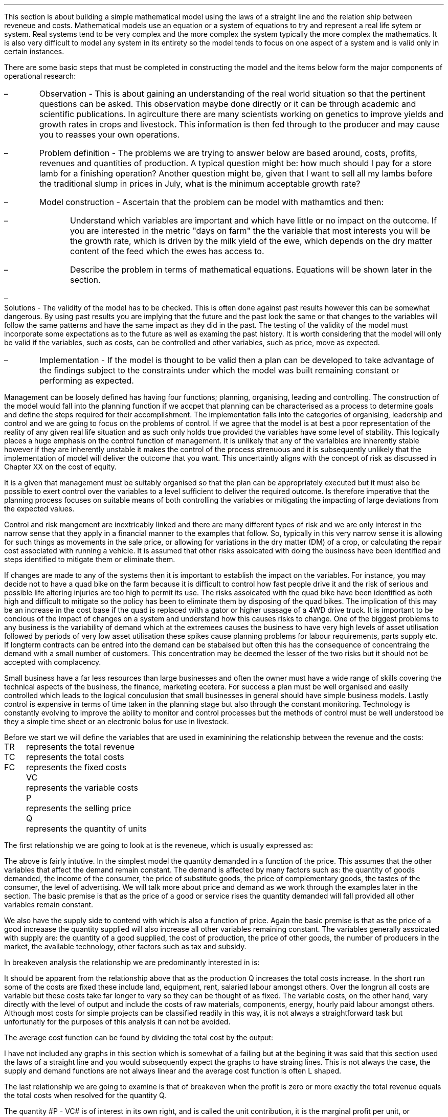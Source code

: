 .
.sp 5
.NHTOC 1 sec:cva:num sec:cva:page "Revenue, cost and profit"
.sp
.LP
This section is about building a simple mathematical model using the laws of a
straight line and the relation ship between reveneue and costs. Mathematical
models use an equation or a system of equations to try and represent a real
life sytem or system. Real systems tend to be very complex and the more complex
the system typically the more complex the mathematics. It is also very
difficult to model any system in its entirety so the model tends to focus on
one aspect of a system and is valid only in certain instances.
.LP
There are some basic steps that must be completed in constructing the model and
the items below form the major components of operational research:
.IP \(en 
Observation - This is about gaining an understanding of the real world
situation so that the pertinent questions can be asked. This observation maybe
done directly or it can be through academic and scientific publications. In
agirculture there are many scientists working on genetics to improve yields and
growth rates in crops and livestock. This information is then fed through to
the producer and may cause you to reasses your own operations.
.IP \(en
Problem definition - The problems we are trying to answer below are based
around, costs, profits, revenues and quantities of production. A typical
question might be: how much should I pay for a store lamb for a finishing
operation? Another question might be, given that I want to sell all my lambs
before the traditional slump in prices in July, what is the minimum acceptable
growth rate?
.IP \(en
Model construction - Ascertain that the problem can be model with mathamtics
and then:
.RS
.IP \(en
Understand which variables are important and which have little or no impact on
the outcome. If you are interested in the metric "days on farm" the the
variable that most interests you will be the growth rate, which is driven by
the milk yield of the ewe, which depends on the dry matter content of the feed
which the ewes has access to.
.IP \(en
Describe the problem in terms of mathematical equations. Equations will be
shown later in the section.
.RE
.IP \(en
Solutions - The validity of the model has to be checked. This is often done
against past results however this can be somewhat dangerous. By using past
results you are implying that the future and the past look the same or that
changes to the variables will follow the same patterns and have the same impact
as they did in the past. The testing of the validity of the model must
incorporate some expectations as to the future as well as examing the past
history. It is worth considering that the model will only be valid if the
variables, such as costs, can be controlled and other variables, such as price,
move as expected.
.IP \(en
Implementation - If the model is thought to be valid then a plan can be
developed to take advantage of the findings subject to the constraints under
which the model was built remaining constant or performing as expected.
.LP
Management can be loosely defined has having four functions; planning,
organising, leading and controlling. The construction of the model would fall
into the planning function if we accpet that planning can be characterised as a
process to determine goals and define the steps required for their
accomplishment. The implementation falls into the categories of organising,
leadership and control and we are going to focus on the problems of control.
If we agree that the model is at best a poor representation of the reality of
any given real life situation and as such only holds true provided the
variables have some level of stability. This logically places a huge emphasis
on the control function of management. It is unlikely that any of the
varialbles are inherently stable however if they are inherently unstable it
makes the control of the process strenuous and it is subsequently unlikely that
the implementation of model will deliver the outcome that you want. This
uncertaintly aligns with the concept of risk as discussed in Chapter XX on the
cost of equity.
.LP
It is a given that management must be suitably organised so that the plan can
be appropriately executed but it must also be possible to exert control over
the variables to a level sufficient to deliver the required outcome. Is
therefore imperative that the planning process focuses on suitable means of
both controlling the variables or mitigating the impacting of large deviations
from the expected values.
.LP
Control and risk mangement are inextricably linked and there are many different
types of risk and we are only interest in the narrow sense that they apply in a
financial manner to the examples that follow. So, typically in this very narrow
sense it is allowing for such things as movements in the sale price, or
allowing for variations in the dry matter (DM) of a crop, or calculating the
repair cost associated with running a vehicle. It is assumed that other risks
assoicated with doing the business have been identified and steps identified to
mitigate them or eliminate them.
.LP
If changes are made to any of the systems then it is important to establish the
impact on the variables. For instance, you may decide not to have a quad bike
on the farm because it is difficult to control how fast people drive it and the
risk of serious and possible life altering injuries are too high to permit
its use. The risks assoicated with the quad bike have been identified as both
high and difficult to mitigate so the policy has been to eliminate them by
disposing of the quad bikes. The implication of this may be an increase in the
cost base if the quad is replaced with a gator or higher usasage of a 4WD drive
truck. It is important to be concious of the impact of changes on a system and
understand how this causes risks to change. One of the biggest problems to any
business is the variability of demand which at the extremees causes the
business to have very high levels of asset utilisation followed by periods of
very low asset utilisation these spikes cause planning problems for labour
requirements, parts supply etc. If longterm contracts can be entred into the
demand can be stabaised but often this has the consequence of concentraing the
demand with a small number of customers. This concentration may be deemed the
lesser of the two risks but it should not be accepted with complacency.
.LP
Small business have a far less resources than large businesses and often the
owner must have a wide range of skills covering the technical aspects of the
business, the finance, marketing ecetera. For success a plan must be well
organised and easily controlled which leads to the logical conculusion that
small businesses in general should have simple business models. Lastly control
is expensive in terms of time taken in the planning stage but also through the
constant monitoring. Technology is constantly evolving to improve the ability
to monitor and control processes but the methods of control must be well
understood be they a simple time sheet or an electronic bolus for use in
livestock.
.
.NHTOC 2 sec:cctfsa:num sec:cctfsa:page "Relating costs to revenue and profits"
.LP
Before we start we will define the variables that are used in examinining the
relationship between the revenue and the costs:
.sp 0.5
.mk
.ll 2.9i
.nf
.ta 0.3i
TR	represents the total revenue
TC	represents the total costs
FC	represents the fixed costs
.fi
.br
.rt
.in 3.3i
.ll 6.0i
.nf
.ta 0.3i
VC	represents the variable costs
P	represents the selling price
Q	represents the quantity of units
.fi
.br
.sp
.LP
The first relationship we are going to look at is the reveneue, which is
usually expressed as:
.EQ I
"Total revenue" lm "Price times quantity"
.EN
.sp -0.6v
.EQ I
TR lineup =~~ PQ
.EN
The above is fairly intutive. In the simplest model the quantity demanded in a
function of the price. This assumes that the other variables that affect the
demand remain constant. The demand is affected by many factors such as: the
quantity of goods demanded, the income of the consumer, the price of substitute
goods, the price of complementary goods, the tastes of the consumer, the level
of advertising. We will talk more about price and demand as we work through the
examples later in the section. The basic premise is that as the price of a good
or service rises the quantity demanded will fall provided all other variables
remain constant.
.LP
We also have the supply side to contend with which is also a function of price.
Again the basic premise is that as the price of a good increaase the quantity
supplied will also increase all other variables remaining constant. The
variables generally assoicated with supply are: the quantity of a good
supplied, the cost of production, the price of other goods, the number of
producers in the market, the available technology, other factors such as tax
and subsidy.
.LP
In breakeven analysis the relationship we are predominantly interested in is:
.EQ I
"Total costs" lm "Fixed costs" + "Variable costs" times "Quantity"
.EN
.sp -0.6v
.EQ I
TC lineup =~~
FC + VC(Q)
.EN
It should be apparent from the relationship above that as the production Q
increases the total costs increase. In the short run some of the costs are
fixed these include land, equipment, rent, salaried labour amongst others. Over
the longrun all costs are variable but these costs take far longer to vary so
they can be thought of as fixed. The variable costs, on the other hand, vary
directly with the level of output and include the costs of raw materials,
components, energy, hourly paid labour amongst others. Although most costs for
simple projects can be classified readily in this way, it is not always a
straightforward task but unfortunatly for the purposes of this analysis it can
not be avoided.
.LP
The average cost function can be found by dividing the total cost by the
output:
.EQ I
AC lm TC over Q
.EN
.sp -0.5v
.EQ I
lineup =~~
{ FC + VC(Q) }
over Q
.EN
.sp -0.5v
.EQ I
lineup =~~
FC over Q + VC over Q
.EN
.sp -0.5v
.EQ I
lineup =~~
FC over Q + VC
.EN
I have not included any graphs in this section which is somewhat of a failing
but at the begining it was said that this section used the laws of a straight
line and you would subsequently expect the graphs to have straing lines. This
is not always the case, the supply and demand functions are not always linear
and the average cost function is often L shaped.
.LP
The last relationship we are going to examine is that of breakeven when the
profit is zero or more exactly the total revenue equals the total costs when
resolved for the quantity Q.
.EQ  I
~~~~~~~~~
TR lm TC
.EN
.sp -0.6v
.EQ I
P(Q) lineup =~~ FC~+~ VC(Q)
.EN
.sp -0.6v
.EQ I
P(Q) ~-~ VC(Q) lineup =~~ FC
.EN
.sp -0.6v
.EQ I
Q(P - VC) lineup =~~ FC
.EN
.sp -0.6v
.EQ I
Q lineup =~~ FC over left ( P - VC right )
.EN
The quantity #P - VC# is of interest in its own right, and is called the unit
contribution, it is the marginal profit per unit, or alternatively the portion
of each sale that contributes to the fixed costs. Thus the breakeven point can
be more simply stated as:
.EQ I
"Total contribution" lm "Total fixed costs"
.EN
.sp -0.6v
.EQ I
Q(P - VC) lineup =~~ FC
.EN
Breakeven is a widely used business tool but it is not without its limitations.
Traditionally breakeven analysis uses zero earnings as the breakeven point,
this ignores the cost of capital and investment requirements beyond the initial
investment. Therefore, break-even can \fBnot\fP be used to allocate capital.
In Appendix E we examine SVA as devised by Alfred Rappaport which is a form of
breakeven which includes the timevalue of money and can be used to allocated
capital within a business.
.LP
I am presuming that the cost of capital has been included in the fixed costs
using the information for the preceeding Chapters. Therefore even if the
business operates close to the breakeven it will earn a sufficent reward to
compensate the investors for placing their capital in the business and should
theoretically return a NPV equal to zero.
.LP
There are also other limitation of breakeven:
.IP \(en
Break-even analysis only focuses on the costs and it tells you nothing about
what sales are actually likely to be for the product or service. 
.IP \(en
Break-even analysis assumes that fixed costs are constant. Although this is
generally true an increase in the scale of production is likely to cause fixed
costs to rise.
.IP \(en
Break-even analysis assumes that the variable costs are constant per unit of
output in the range of the likely quantities to be sold. In essence the
variable costs increase in a linear fashion.
.IP \(en
Break-even analysis assumes that the quantity of goods produced is equal to the
quantity of goods sold. This assumption means there should be no change in the
quantity of goods held in inventory at the beginning of the period and the
quantity of goods held in inventory at the end of the period.
.IP \(en
Break-even analysis assumes in companies with more than one product that the
sales mix remains constant. 
.LP
Now that we have outlined the general concept of breakeven we can examine some
examples or increasing complexity.
.
.NHTOC 2 sec:cctfsa:num sec:cctfsa:page "Breakeven - forage harvest"
.LP
Wilbur is weighing up the possibility of investing in new forage harvester
and has established the following costs:
.TS
tab (#) center;
l l.
Initial purchase cost#\[Po]350,000
Annual revenues#\[Po]80 per hectare
Variable costs#\[Po]40 per hectare
Fixed operating costs per year#\[Po]20,000 increasing 1,000 per year
Annual insurance#\[Po]9,000 payable at the beginning of the year
Salvage value#\[Po]50,000
Useful life#10 years
.TE
Wilbur's cost of capital is 10%. How many hectares must the forager harvest to
justify the purchase?
.sp
.UL Method
.sp 0.5
This is a breakeven analysis with a number of considerations. The costs needs
to be converted to annual costs and then the number of hectares required per
year can be resolved.
.RS
.IP "Step 1:" 10
Set the left side of the equation equal to: "annual revenues" - "variable
costs" multiplied by the unkown variable, the number of hectares, represented
by #h#. The revenues less the variable costs will give the contribution
available per hectare to recover the fixed costs. The breakeven analysis is
covered in more detail in Chapter XX.
.IP "Step 2:" 10
The initial investment needs to be converted to an EAC using the Capital
Recovery factor.
.IP "Step 3:" 10
The 20,000 of fixed costs is allready stated in terms of an annuity. However,
the increase of 1,000 can be converted to an annuity using the Arithmetic
Gradient Present Worth factor.\(dg
.IP "Step 4:" 10
Insurance is, usually, payable upfront as stated in this example. Therefore,
the insurance is a type of annuity due as covered in Chapter 5. We learnt in
Chapter 5 that a annuity due can be converted to an ordinary annuiyt by the
inclusion of an extra compounding period. Subsequently, the insurance cost must
be multiplied by the Single Payment Compound Amount factor.
.IP "Step 4:" 10
The salvage value must be converted to a present value using the Single Payment
Present Worth factor and an annuity using the Capital Recovery Factor.
.FS
\(dg In Chapter 11 we learnt that the arithmetic gradient factors are ususally
used inconjucntion with an annuity equation. When working with annual costs the
the need to only calculate the annuity of the arithmetic gradient simplifies
the process.
.FE
.
.RE
.LP
.sp
.UL Calculation
.sp 0.5
.RS
.EQ I
(80-40)h lm -350,000(A/P, 10%, 10) - 20,000 - 1,000(A/G, 10%, 10)
- 9,000(F/P, 10%, 1)
.EN
.sp -0.6v
.EQ
lineup {hphantom{=~~}} 
-50,000(P/F, 12%, 10)(A/P, 12%, 10)
.EN
.sp -0.6v
.EQ I
lineup =~~
left [ -350,000 - 50,000(P/F, 12%, 10) right ] (A/P, 10%, 10) - 20,000 - 1,000(A/G, 10%, 10)
.EN
.sp -0.6v
.EQ I
lineup {hphantom{=~~}} 
- 9,000(F/P, 10%, 1)
.EN
.sp -0.6v
.EQ I
lineup =~~
left [ -350,000 - 50,000(0.3855) right ] (0.1627) - 20,000 - 1,000(3.7255)
- 9,000(1.10)
.EN
.sp -0.6v
.EQ I
lineup =~~
-60,081 - 20,000 -3,726 - 9,900
.EN
.sp -0.6v
.EQ I
lineup =~~
-93,707
.EN
We now how the revenue on the left side of the equation and the costs on the
right side of the equation. We have stuck with the convention of using positive
signs for the cash inflows and negative signs for the cash outflows. A
consequence of this will be that the answer is negative.
.EQ I
h lineup =~~ -93,707 over { 80 - 40 } 
.EN
.sp -0.5v
.EQ I
lineup =~~
-2,343
.EN
The absolute value is the answer: 2,343 hectares are required to break even.
.RE
.
.LP
Key points:
.IP \(en
The breakeven calculation includes the cost of capital and should result in the
business operating very close to its cost of capital and therefore the
investment would have a net present value of zero.
.IP \(en
The example does not include the working capital requirements of the forage
harvester such as spare parts inventories, and the increase in the receivable.
.IP \(en
The example has a long time frame over which the relationship between the
revenues and variable costs must remain the same and the costs must also not
rise any faster than anticipated.
.IP \(en
Wilbur would be advised to try and enter into some longterm agreements to
secure the revenue and control the costs.
.
.NHTOC 2 sec:cctfsa:num sec:cctfsa:page "Breakeven - haulage"
.LP
TO BE ADDED
.
.
.NHTOC 2 sec:equiv:num sec:equiv:page "Breakeve - lamb finishing"
.LP
These formulas have been derived by examining the papers on the Agricultural
and Horticultural Development Board (AHDB) website which reference lamb
finishing.
.SH 
Symbols
.LP
.IP "#bw%#" 10
The percentage of body weight used to calculate the dry matter (DM)
required each day.
.IP "#c%#" 10
The marketing expense as a percentage of the sale price.
.IP "#cd#" 10
Carcass disposal.
.IP "#C sub U#" 10
Contribution per lamb.
.IP "#d#" 10
Days may refer to the days in a series, the days over which finance is
calculated or the days on farm. The days should be clear from the context.
.IP "#d sub f#" 10
The finish date of a time period.
.IP "#d sub s#" 10
The start date of a time period.
.IP "#DM sub d#" 10
The dry matter (DM) requirement for an individual lamb on a stated day
given a start weight, a growth rate and the percentage of body weight 
.IP "#DM sub ha#" 10
Dry matter per hectare.
.IP "#DM sub { \[sum] d }#" 10
The total dry matter consumed by an individual lamb over a stated number
of days given a start weight, finished weight and the percentage of body weight.
.IP "#DM sub { \[sum] r }#" 10
The total dry matter consumed by an individual lamb for a stated growth
rate given a start weight, finished weight and the percentage of body weight.
.IP "#DM sub { s\[->]f } #"
The dry matter required over a stated period. The subscript #s# represents the
day the period starts and the subscript #f# represents the day the period ends.
The start weight, finished weight and a growth rate must be given.
.IP "#DM sub t#" 10
Dry matter per tonne.
.IP "#FC#" 10
Fixed costs. These are understood to be labour #(l)#, power and machinery\(dd
#(mc)#, hire charges #(h)#, finance #(fn)# and all property and land rents
#(pr)#. The costs can have a subscript #b# or #s# to indicate whether they are
based on the number of lambs bought or sold.
.FS
\(dd There is no depreciation. It is expected that the machinery costs are
calculated using a capital recovery factor and include the time value of money.
.FE
.IP "#FC sub B#" 10
The fixed costs per lamb based on the number of lambs bought.
.IP "#FC sub S#" 10
The fixed costs per lamb based on the number of lambs sold.
.IP "#ha sub n#" 10
The hectares required per quantity of lambs.
.IP "#kg sub d #" 10
The kilograms of feed required per lamb on a stated day.
.IP "#kg sub { s\[->]f }#" 10
The kilograms required over a stated period of days.
.IP "#k sub f#" 10
The weight of the finished lamb in kilograms. This is equal to # k sub s + (d -
1)r #.
.IP "#k sub s#" 10
The weight of the store lamb in kilograms when it is purchased. 
.IP "#M#" 10
The margin you would like to make as an absolute value.
.IP "#M%#" 10
The margin you would like to make as a percentage.
.IP "#m%#" 10
The expected mortality rate as a percentage of the lambs purchased. The
mortality rate affects both the revenue and the costs. The revenue is reduced
through lost sales. The costs per lamb are increased by having to firstly
apportion the cost over a reduced number of lambs and secondly by the
additional cost of disposing of fallen stock.
.IP "#MC#" 10
The charge for the mortality. It is equal to the mortality rate #(m%)# times
the carcass disposal cost #(cd)#.
.IP "#m sub d sup 2 #" 10
The area of crop required per lamb on a stated day.
.IP "#m sub { s\[->]f } sup 2#" 10
The area required over a stated period of days.
.IP "#OW#" 10
The costs of the weight that is originated on the farm to get the lamb from the
store weight to the finished weight. These costs are finance, fuel, repair,
maintenance, forage and hay and are calculated on a daily basis.
.IP "#d (OW sub B )#" 10
The daily costs of originating weight on farm based on the number of lambs bought.
.IP "#d (OW sub S )#" 10
The daily costs of originating weight on farm based on the number of lambs sold.
.IP "#P sub 1#" 10
The price per kg paid for the store lamb.
.IP "#P sub 2#" 10
The sale price per kg before any deductions are made for sales commissions.
.IP "#P sub 3#" 10
The sale price achieved after sales commission is deducted.
.IP "#PW#" 10
This represents the purchase of the store lamb and its direct costs. The
purchased weight #(PW)# is a function of the price per kilograms times
kilograms #k sub s ( P sub 1 )# + vet #(v)# + transport #(t)#. These costs are
typically fixed variable costs.  They are fixed in so much as they are
relatively constant per lamb and a variable cost as they increase with the
number of lambs to be finished.
.IP "#PW sub B#" 10
Purchased weight based on the lambs bought with no mortality charge.
.IP "#PW sub S#" 10
The purchase weight including a charge for mortality. It is equal to #PW sub
B + MC#.
.IP "#Q sub B#" 10
The number of store lambs which have been purchased. Unfortunately the
number of lambs bought and the number of lambs which are sold and not the same
due to the mortality rate.
.IP "#Q sub S#" 10
The number of lambs that will actually be sold after mortality. It is
equal to #Q sub B (1 - m%)#.
.IP "#r#" 10
The rate of gain in kilograms per head per day.
.IP "#R sub U#" 10
Revenue per lamb.
.IP "#t sub n#" 10
The tonnes of hay required per quantity of lambs. 
.IP "#TC#" 10
Total costs
.IP "#TC sub TB#" 10
The total costs per lamb based on the total costs divided by the number of
lambs bought. It is equal to # { FC + ( VC sub TS ) Q sub S } over Q sub B #
.IP "#TC sub TS#" 10
The total costs per lamb based on the total costs divided by the number of
lambs sold. It is equal to # { FC + [ VC sub TS ] Q sub S } over Q sub S #
.IP "#TR#" 10
Total revenue.
.IP "#TVC sub B#" 10
The total variable costs based on the number of lambs bought. It is equal to 
# Q sub B left [ PW sub B + d ( OW sub B ) right ] #
.IP "#TVC sub S#" 10
The total variable costs based on the number of lambs sold. It is equal to # Q
sub B (PW sub S ) + d ( OW sub S ) Q sub S #
.IP "#u sub f#" 10
The utilisation rate for the forage crop, stubble turnips
.IP "#u sub h#" 10
The utilisation rate for the hay
.IP "#VC#" 10
Variable costs are the purchased weight #(PW)# and the weight originated on
farm #(OW)#. Variable costs are by definition unit costs as they vary with the
level of production. The costs are finance #(fsl)#, fuel #(fl)#, repair #(rp)#,
maintenance #(mn)#, forage #(fo)# and hay #(hy)#. The costs can have a
subscript #b# or #s# to indicate whether they are based on the number of lambs
bought or sold.
.IP "#VC sub B#" 10
The variable costs per lamb based on the number of lambs bought. It is equal to
# PW sub B + d( OW sub B ) #
.IP "#VC sub S#" 10
The variable costs per lamb based on the number of lambs sold. It is equal to #
PW sub S + d ( OW sub S ) #
.IP "#VC sub TB#" 10
The variable costs per lamb based on the total variable costs divided by the
number of lambs bought. It is equal to # TVC sub B over Q sub B #
.IP "#VC sub TS#" 10
The variable costs per lamb based on the total variable costs divided by the
number of lambs sold. It is equal to # TVC sub S over Q sub S #
.IP "#y sub f#" 10
The fresh yield for a forage crop.
.IP "#y sub dm#" 10
The percentage of a crop that is dry matter.
.IP "#\[*p] sub u#" 10
Profit per lamb
.IP "#\[*p]#" 10
Total profit
.
.SH
Example scenario
.LP
We can now create a scenario, to use through out the document, based around
lamb finishing on stubble turnips, again the numbers are not meant to be
accurate nor all the costs that you might incur included. 
.IP \(bu
The target is to finish 3,000 lambs
.IP \(bu
The target growth rate is 0.15 kg per day
.IP \(bu
The target sale weight of the lamb is 42 kg (alive)
.IP \(bu
The store lamb is assumed to weigh 30 kg #(k sub s )# and cost \[Po]45 given a
cost per kg #(P sub 1 )# of \[Po]1.50.
.IP \(bu
The target days on farm are 81. With a finished weight of 42 kg and a growth
rate of 0.15 kg the purchased store lamb should not weigh less than 30 kg.
.EQ I
"Target store weight" ~~ ( k sub s ) lm
"Sale weight" - ( days - 1 ) times "rate of gain per day"
.EN 
.sp -0.6v
.EQ I
k sub s lineup =~~
k sub f - ( d - 1 ) r
.EN
.sp -0.6v
.EQ I
lineup =~~
42 - ( 81 - 1 ) 0.15
.EN
.sp -0.6v
.EQ I
lineup =~~
30 ~kg
.EN
.sp -0.5
.IP \(bu
For the purposes of this scenario, assume that the turnips are planted and are
then available for use 90 days later. The turnips are to be grazed  for
approximately 120 days. The target days on farm are 81, which means there are
39 days to acquire the store lambs and get them on farm.
.IP \(bu
Fresh yield on the stubble turnips is 50,000 kg/ha
.IP \(bu
Dry matter content is 13.5% of the fresh yield for the stubble turnips.
.IP \(bu
Establishment costs for the stubble turnips are \[Po]300/ha
.IP \(bu
Utilisation for the stubble turnips is estimated at 80%
.IP \(bu
Stubble turnips are high in energy and low in protein and fibre consequently
the lambs should have access to supplementary protein and hay or straw. The hay
or straw should make up 30% of the diet. As the lambs get larger and closer to
their mature weight their protein requirement falls.
.IP \(bu
Dry matter for the hay is 85%
.IP \(bu
Hay is purchased at \[Po]50 per tonne
.IP \(bu
Utilisation for the hay is estimated at 70%
.IP \(bu
The labour cost is one third of a full time labour unit at \[Po]40,000 which equates
to \[Po]12,000
.IP \(bu
The property and rents are \[Po]6,000 for the year.
.IP \(bu
The equivalent annual cost (EAC) for the machinery is \[Po]11,000. This
includes the 4WD, Pratley yard, electronic weigh crate, ATV, fencing equipment
and trailers.
.IP \(bu
The EAC for the maintenance is \[Po]1,000
.IP \(bu
The EAC for the repairs is \[Po]1,700
.IP \(bu
The lambs need checking every day, which is a 25 mile round trip and there is a
contingency of 10 miles per day accumulated through use of the 4WD for fencing,
carcass disposal and other ancillary tasks.  The fuel economy of the vehicle is
expected to be 20 mpg as the vehicle will predominantly be towing some form of
trailer. The costs of fuel is \[Po]1.00 per litre which means the total fuel
cost is:
.EQ I
"Fuel cost" lm
{ ( Mileage + Contingency ) times Days times "Liter/gallon" times "\[Po]/liter" } 
over
mpg
.EN
.EQ I
lineup =~~
{ (25 + 10)(120)(4.54)(1.0)} over 20
.EN
.sp -0.6v
.EQ I
lineup =~~
\[Po]953
.EN
.sp -0.5
.IP \(bu
Marketing costs are 3% of the sale price. 
.IP \(bu
Transport is \[Po]2 per lamb
.IP \(bu
Vet is \[Po]3 per lamb
.IP \(bu
Carcass disposal is \[Po]15 per deceased lamb
.IP \(bu
The presumption is that the lamb purchase and the crop are financed with a
revolving credit facility using simple interest at 10% and 365 days in a year.
.
.NHTOC 3 sec:cctfsa:num sec:cctfsa:page "Dry matter requirements"
.LP
This section examines some formulas to calculate the dry matter required for an
individual lamb. Growing lambs generally require 4%\(dd of their body weight as
dry matter per day, if it is wet then this value will need to be increased due
to the loss of utilisation.
.FS
\(dd It is not uncommon to see 5% used as the dry matter requirement per day.
.FE
The target finishing weight is a function of the purchase weight, available
days on farm and the growth rate.
.EQ I
"Target finished weight" ~~ k sub f lm "Store weight"
+ ( days - 1) times "rate of gain per day"
=~~ k sub s + (d - 1 )\(dg r
.EN
.FS
\(dg The #(d - 1)# is needed so that the dry matter requirement on day one is
calculated on the store weight and does not include any growth.
.FE
The formula above can then be rearranged to resolve for the other variables if
required:
.
.EQ I
"Target growth rate" ~~r =~~
{ "Finished weight" - "store weight" } over { days - 1 }
=~~ { k sub f - k sub s } over { ( d - 1 ) }
.EN
.
.EQ I
"Target days on farm" ~~d =~~ 
{ "Finished weight" - "store weight" } over "rate of gain per day" + 1
=~~
left [ { k sub f - k sub s } over r right ] + 1
.EN
.
.EQ I
"Target store weight" ~~ k sub s =~~
"Sale weight" - ( days - 1 ) times "rate of gain per day"
=~~ k sub f - ( d - 1 ) r
.EN
The formulas above can be combined with the formula for an arithmetic series to
calculate the dry matter requirements over given time periods. The formulas have
been derived in Appendix N.
.
.NHTOC 4 sec:cctfsa:num sec:cctfsa:page "Dry matter per lamb"
.LP
The dry matter requirement of the lamb rises as at it gains body weight. The
dry matter requirement on any given day can be expressed as:
.EQ I
DM sub d  lm ( "Store weight" + ( day times "growth rate") )
times " % body weight"
.EN
.sp -0.6v
.EQ I
lineup =~~ ( k sub s + (d -1) r ) times %bw
.EN
A lamb purchased with a 30 kg body weight and an expected growth rate of 0.15
kg per day has the dry matter requirement below on day 1:
.EQ I
DM sub 1 lm ( k sub s + (d -1)r ) times %bw
.EN
.sp -0.6v
.EQ I
lineup =~~
(30 + (1 - 1)(0.15)) times 0.04
.EN
.sp -0.6v
.EQ I
lineup =~~
30 times 0.04
.EN
.sp -0.6v
.EQ I
lineup =~~
1.2 ~kg ^per ^lamb
.EN
.
The dry matter requirement of a lamb, at day 60, when purchased at a weight of
30 kg with a growth rate of 0.15 kg per day will be:
.EQ I
DM sub 60 lm ( k sub s + (d - 1)r ) times %bw
.EN
.sp -0.6v
.EQ I
lineup =~~ ( 30 + (60 -1)(0.15) ) times 0.04
.EN
.sp -0.6v
.EQ I
lineup =~~
(30 + 8.85) times 0.04
.EN
.sp -0.6v
.EQ I
lineup =~~
1.55 ~kg ^per ^lamb
.EN
.
.NHTOC 4 sec:cctfsa:num sec:cctfsa:page "Dry matter over number of days \
given a start and finish weight"
.LP
The equation below has been derived in Appendix N and allows us to calculate
the amount of dry matter a lamb will consume over a given number of days to
reach a given weight.
.EQ I
DM sub { \[sum] d } lm
d over 2 left [ k sub s + k sub f  right ] %bw
.EN
.KS
An example to make things clearer, I hope. A lamb is purchased at 30 kg and
will be sold at a finished weight of 42 kg. If the lamb reaches this weight in
81 days how much dry matter will it have consumed?
.EQ I
DM sub { \[sum] 81 } lm
d over 2 left [ k sub s + k sub f  right ] %bw
.EN
.sp -0.6v
.EQ I
lineup =~~
81 over 2 left [ 30 + 42 right ] 0.04
.EN
.sp -0.6v
.EQ I
lineup =~~
40.5 left [ 72 right ] 0.04
.EN
.sp -0.6v
.EQ I
lineup =~~
116.64 ~kg ^DM ^per ^lamb
.EN
.KE
In the scenario above the lamb is taken from 30 kg to 42 kg live weight in 81
days. It is important to understand that if the lamb takes longer to reach the
desired finishing weight it will consume more feed and subsequently have a
higher feed cost. We will increase the days to 110 and see the impact on the
kilograms of dry matter.
.EQ I
DM sub { \[sum] 110 } lm
d over 2 left [ k sub s + k sub f  right ] %bw
.EN
.sp -0.6v
.EQ I
lineup =~~
110 over 2 left [ 30 + 42 right ] 0.04
.EN
.sp -0.6v
.EQ I
lineup =~~
55 left [ 72 right ] 0.04
.EN
.sp -0.6v
.EQ I
lineup =~~
158.40 ~kg ^DM ^per ^lamb
.EN
The number of days required to reach the finishing weight was increased from 81
to 110, this is an increase in the time of 36%. Extending the number of days
has resulted in the amount of dry matter required increasing from 116.64 kg to
158.40 kg, this is also an increase of 36%. The relationship between the
percentage increase in the number of days and the percentage increase in the
required amount of dry matter should hold true, but I would advise completing
the calculation for the dry matter.
.LP
The number of days taken to reach a desired weight implies a growth rate. The
growth rate can be checked by using the following formula:
.EQ I
"Target growth rate" ~~r =~~
{ "Finished weight" - "store weight" } over { days - 1 }
=~~ { k sub f - k sub s } over { ( d - 1 ) }
.EN
The growth rate for 81 days:
.EQ I
r =~~ { k sub f - k sub s } over { ( d - 1 ) }
=~~ { 42 - 30 } over { ( 81 - 1 ) }
=~~ 0.15 ~kg ^per ^day
.EN
The growth rate for 110 days:
.EQ I
r =~~ { k sub f - k sub s } over { ( d - 1 ) }
=~~ { 42 - 30 } over { ( 110 - 1 ) }
=~~ 0.11 ~kg ^per ^day
.EN
So, a target number of days implies a given growth rate and a given growth rate
implies that the lamb will reach finishing weight in a given number of days.
.
.NHTOC 4 sec:cctfsa:num sec:cctfsa:page "Dry matter given a growth rate \
and a start and finish weight"
.LP
The equation below has been derived in Appendix N and allows us to calculate
the amount of dry matter a lamb will consume to reach a finishing weight if the
start weight and growth rate are known.
.EQ I
DM sub { \[sum] r }  lm
{ { k sub f - k sub s + r } over 2r }
left [ k sub s + k sub f right ] %bw
.EN
.KS
A lamb is purchased at 30 kg and will be sold at a finished weight of 42 kg. If
the growth rate is 0.15 kg per day how much dry matter will it have consumed to
reach the finishing weight?
.EQ I
DM sub { \[sum] 0.15 } lm
{ { k sub f - k sub s + r } over 2r }
left [ k sub s + k sub f right ] %bw
.EN
.sp -0.6v
.EQ I
lineup =~~
{ { 42 - 30 + 0.15 } over 2(0.15) }
left [ 30 + 42 right ] 0.04
.EN
.sp -0.6v
.EQ I
lineup =~~
{ { 12.15 } over 0.3 }
left [ 72 right ] 0.04
.EN
.sp -0.6v
.EQ I
lineup =~~
40.5 left [ 72 right ] 0.04
.EN
.sp -0.6v
.EQ I
lineup =~~
116.64 ~kg ^DM ^per ^lamb
.EN
.KE
This is the same value as we calculated in the previous section as the weights
are the same and we used the growth rate implied by 81 days in the previous
section. You can either think in terms of days or growth rates as they are
different sides of the same coin. As we have previously stated a growth rate
implies a given number of days required to reach the finishing weight and the
number of days implies the growth rate required to reach the finishing weight.
We will change the growth rate to see the impact on the kilograms of dry
matter. We will use a low growth rate of 0.09 kg per day.
.EQ I
DM sub { \[sum] 0.09 } lm
{ { k sub f - k sub s + r } over 2r }
left [ k sub s + k sub f right ] %bw
.EN
.sp -0.6v
.EQ I
lineup =~~
{ { 42 - 30 + 0.09 } over 2(0.09) }
left [ 30 + 42 right ] 0.04
.EN
.sp -0.6v
.EQ I
lineup =~~
{ { 11.91 } over 0.18 }
left [ 72 right ] 0.04
.EN
.sp -0.6v
.EQ I
lineup =~~
66.17 left [ 72 right ] 0.04
.EN
.sp -0.6v
.EQ I
lineup =~~
190.56 ~kg ^DM ^per ^lamb
.EN
The amount of dry matter consumed has risen by 63% even though the growth rate
has only been reduced by 40%. We have previously noted the relationship between
the percentage increase in the number of days and the percentage increase in
the required dry matter. The relation can be found in this example if the
growth rate is converted into the implied number of days. We know that the
growth rate of 0.15 kg per day with the weights in our example results in 81
days on farm. The growth rate of 0.09 kg per day result in 190.56 kg of dry
matter and this implies 133 days days on farm:
.EQ I
"Target days on farm" ~~d =~~ 
{ "Finished weight" - "store weight" } over "rate of gain per day" + 1
=~~
left [ { k sub f - k sub s } over r right ] + 1
=~~
{ 42 - 30 } over 0.09 + 1
=~~
133
.EN
The percentage increase in days from 81 to 133 is 64% which closely matches the
increase in the dry matter requirement.
.
.NHTOC 4 sec:cctfsa:num sec:cctfsa:page "Dry matter over a time period"
.LP
The equation below has been derived in Appendix N and allows us to calculate
the amount of dry matter, in kilograms, required over a time period in days.
.EQ I
DM sub { s\[->]f } lm
{  d sub f - d sub s  + 1  } over 2
left [ 2 k sub s 
+
r ( d sub f + d sub s - 2 ) right ] %bw 
.EN
A lamb is purchased at 30 kg and will spend 81 days on farm. If the growth rate
is 0.15 kg per day how much dry matter will it have consumed in the first 30
days?
.EQ I
DM sub { 1\[->]30 } lm
{  d sub f - d sub s  + 1  } over 2
left [ 2 k sub s 
+
r ( d sub f + d sub s - 2 ) right ] %bw 
.EN
.sp -0.6v
.EQ I
lineup =~~
{  30 - 1  + 1  } over 2
left [ 2 (30) 
+
0.15 ( 30 + 1 - 2 ) right ] 0.04
.EN
.sp -0.6v
.EQ I
lineup =~~
15 left [ 60 + 4.35 right ] 0.04
.EN
.sp -0.6v
.EQ I
lineup =~~
15 left [ 64.35 ] 0.04
.EN
.sp -0.6v
.EQ I
lineup =~~
38.61 ~kg ^DM ^per ^lamb
.EN
38.61 kg is the sum of the daily dry matter requirements for day 1 through to
and including day 30. If you want the dry matter requirements for the second
month you would need to use days 31 to 60. If you want to then calculate the
remaining dry matter requirement based on our example of 81 days you would need
to use days 61 through to 81.
.LP
We have been working with our example of fattening a lamb from 30 kg to 42 kg
over 81 days which implies a growth rate of 0.15 kg per day. We will now
calculate the feed requirements over the remaining time period which is day 31
to 81.
.EQ I
DM sub { 31\[->]81 } lm
{  d sub f - d sub s  + 1  } over 2
left [ 2 k sub s 
+
r ( d sub f + d sub s - 2 ) right ] %bw 
.EN
.sp -0.6v
.EQ I
lineup =~~
{  81 - 31  + 1  } over 2
left [ 2 (30) 
+
0.15 ( 81 + 31 - 2 ) right ] 0.04
.EN
.sp -0.6v
.EQ I
lineup =~~
25.5 left [ 60 + 16.5 right ] 0.04
.EN
.sp -0.6v
.EQ I
lineup =~~
25.5 left [ 76.50 ] 0.04
.EN
.sp -0.6v
.EQ I
lineup =~~
78.03 ~kg ^DM ^per ^lamb
.EN
We previously calculated the kilograms of dry matter required to finish a lamb
at 42 kg, starting at 30 kg, given a growth rate of 0.15 kg per day as 116.64
kg DM. 
.EQ I
DM sub { \[sum] 81 } lm DM sub { 1\[->]30 } + DM sub { 31\[->]81 }
.EN
.sp -0.6v
.EQ I
lineup =~~
38.61 + 78.03
.EN
.sp -0.6v
.EQ I
lineup =~~
116.64 ~kg ^DM ^per ^lamb
.EN
The great advantage of this formula is that you need only know the weight of
the store lamb when it was purchased and not its weight at the start of the
time period to calculate the feed consumed.
.
.NHTOC 3 sec:cctfsa:num sec:cctfsa:page "Feed requirements"
.LP
If the forage crop represents 70% percent of the diet the remaining 30% must
come from the hay. It is presumed the hay is placed on the headland around the
fields when the forage crop is planted so there is no requirement to drive on
the fields later in the year. In our scenario feeding the hay on the headland
leads to a low utilisation rate of 70%. 
.
.NHTOC 4 sec:cctfsa:num sec:cctfsa:page "Forage kg DM/ha"
.LP
We will use the figures from our example scenario. The stubble turnips have a
fresh yield of 50,000 kg/ha, 13.5% DM and 80% utilisation.
.EQ I
DM sub ha lm "Fresh yield" times "DM% of fresh yield" times "Utilisation"
.EN
.sp -0.6v
.EQ I
lineup =~~ y sub f times y sub dm times u sub t
.EN
.sp -0.6v
.EQ I
lineup =~~
50,000 times 0.135 times 0.8
.EN
.sp -0.6v
.EQ I
lineup =~~
5,400 ~"kg/ha"
.EN
.
.NHTOC 4 sec:cctfsa:num sec:cctfsa:page "Hay kg DM/tonne"
.LP
The figures for the hay are 85% DM and 70% utilisation.
.EQ I
DM sub t lm 1,000 times "DM%" times "Utilisation"
.EN
.sp -0.6v
.EQ I
lineup =~~ 1,000 times y sub dm times u sub t
.EN
.sp -0.6v
.EQ I
lineup =~~
1,000 times 0.85 times 0.7
.EN
.sp -0.6v
.EQ I
lineup =~~
595 ~"kg/tonne"
.EN
.
.NHTOC 4 sec:cctfsa:num sec:cctfsa:page "Forage hectares required"
.LP
The number of hectares required is:
.EQ I
ha sub n lm
Q sub B over { DM sub ha over { DM sub { \[sum] d } (%Diet) } }
=~~
{  Q sub B ( DM sub { \[sum] d } ) %Diet } over { DM sub ha }
.EN
The number of hectares required for 3,000 lambs based on our assumption of
approximately 117 kg of dry matter consumed over 81 days are:
.EQ I
ha sub 3,000 lm
{  Q sub B ( DM sub { \[sum] d } ) %Diet } over { DM sub ha }
.EN
.sp -0.6v
.EQ I
lineup =~~
3,000(117)0.7 over 5,400
.EN
.sp -0.6v
.EQ I
lineup =~~
241,500 over 5,400
.EN
.sp -0.6v
.EQ I
lineup =~~
46 ~"ha"
.EN
The amount of hectares per lamb is found by setting the target number of lambs
equal to 1:
.EQ I
ha sub 1 lm
{ 1 ( DM sub { \[sum] d } ) %Diet } over { DM sub ha }
.EN
.sp -0.6v
.EQ I
lineup =~~
1(117)0.7 over 5,400
.EN
.sp -0.6v
.EQ I
lineup =~~
81.9 over 5,400
.EN
.sp -0.6v
.EQ I
lineup =~~
0.015 ~ha ^per ^lamb
.EN
.
.NHTOC 4 sec:cctfsa:num sec:cctfsa:page "Tonnes of hay required"
.LP
The calculation for the amount of hay is shown below:
.EQ I
"Hay required" =~~
{ ("Target number of lambs") ( DM sub { \[sum] d } ) (%Diet) }
over { ( "DM% hay" ) ( "Utilisation hay" ) (1,000) }
.EN
This can be expressed in symbols as:
.EQ I
t sub n =~~
{  Q sub B ( DM sub { \[sum] d } ) %Diet }
over {  y sub dm  ( u sub h ) 1,000 }
.EN
The requirements based on our example are:
.EQ I
t sub 3,000 lm
{  Q sub B ( DM sub { \[sum] d } ) %Diet }
over {  y sub dm  ( u sub h ) 1,000 }
.EN
.sp -0.6v
.EQ I
lineup =~~
{ 3,000 ( 117 ) 0.3 }
over {  0.85  ( 0.7 ) 1,000 }
.EN
.sp -0.6v
.EQ I
lineup =~~
105,300
over
595
.EN
.sp -0.6v
.EQ I
lineup =~~
177 ~"tonnes"
.EN
The utilisation for the hay is very low at 70% which implies that 30% is going
to waste. In this instance that amounts to # 0.3 times 177# which equates to 53
tonnes. A troubling thought.
.LP
The individual requirement for hay can be calculated by setting the target
number of lambs to 1:
.EQ I
t sub 1 lm
{ 1 ( DM sub { \[sum] d } ) %Diet }
over {  y sub dm  ( u sub h ) 1,000 }
.EN
.sp -0.6v
.EQ I
lineup =~~
{ 1( 117 ) 0.3 }
over {  0.85  ( 0.7 ) 1,000 }
.EN
.sp -0.6v
.EQ I
lineup =~~
35.1
over
595
.EN
.sp -0.6v
.EQ I
lineup =~~
0.059 ~tonnes ^ per ^ lamb
.EN
.
.KS
.NHTOC 4 sec:cctfsa:num sec:cctfsa:page "Check feed requirements"
.LP
We previously calculated the individual dry matter requirements as 116.64 kg
and the total dry matter for 3,000 lambs would be approximately 349,920 kg. It
is prudent to check that the individual feed requirements total the same
approximate number:
.EQ I
"Total DM" lm "Stubble turnips" + Hay
.EN
.sp -0.6v
.EQ I
lineup =~~
ha sub 3,000 times DM sub ha
+ t sub 3,000 times 1,000 times y sub dm times u sub h
.EN
.sp -0.6v
.EQ I
lineup =~~
( 46 ) ( 5,400 ) + 177 (1,000) (0.85) (0.7)
.EN
.sp -0.6v
.EQ I
lineup =~~
248,400 + 105,315
.EN
.sp -0.6v
.EQ I
lineup =~~
353,715 ~kg
.EN
.KE
The numbers are not exact due to the rounding, but they are close enough to
feel confident that the individual feed calculations are correct.
.
.NHTOC 4 sec:cctfsa:num sec:cctfsa:page "Forage area per day"
.LP
The area required per day in #m sup 2# is given by the equation below:
.EQ I
m sub d sup 2  lm
{ ("Store weight" +  (day - 1)  times "growth rate") times 10,000 times %Diet }
over 
{ "Fresh yield kg/ha" times "DM% of fresh yield" times "Utilisation" }
.EN
.sp -0.6v
.EQ I
lineup =~~
{ DM sub d times 10,000 times %Diet } 
over
{ DM sub ha }
.EN
.sp -0.6v
.EQ I
lineup =~~
{ ( k sub s + (d -1)r ) times %bw times 10,000 times %Diet} 
over
{ y sub f times y sub dm times u sub t }
.EN
What is the area requirement for a lamb on day 1 if it is purchased weighing
30 kg using the criteria from the example scenario?
.EQ I
m sub 1 sup 2 lm
{ ( k sub s + (d -1)r ) times %bw times 10,000 times %Diet} 
over
{ y sub f times y sub dm times u sub t }
.EN
.sp -0.6v
.EQ I
lineup =~~
{ ( 30 + (1 -1)0.15 ) times 0.04 times 10,000 times 0.7} 
over
{ 50,000 times 0.135 times 0.8 }
.EN
.sp -0.6v
.EQ I
lineup =~~
8,400
over 
5,400
.EN
.sp -0.6v
.EQ I
lineup =~~
1.56 ~m sup 2 ^ per ^ lamb
.EN
What is the area requirement at day 70?
.EQ I
m sub 70 sup 2 lm
{ ( k sub s + (d -1)r ) times %bw times 10,000 times %Diet} 
over
{ y sub f times y sub dm times u sub t }
.EN
.sp -0.6v
.EQ I
lineup =~~
{ ( 30 + (70 -1)0.15 ) times 0.04 times 10,000 times 0.7} 
over
{ 50,000 times 0.135 times 0.8 }
.EN
.sp -0.6v
.EQ I
lineup =~~
11,298
over 
5,400
.EN
.sp -0.6v
.EQ I
lineup =~~
2.09 ~m sup 2 ^ per ^ lamb
.EN
The total area required for a mob can be calculated by multiplying by the
quantity of lambs.
.
.NHTOC 4 sec:cctfsa:num sec:cctfsa:page "Hay kg per day"
.LP
The hay required per day in kilograms is given by the equation below:
.EQ I
kg sub d lm
{ ("Store weight" + ( day - 1 ) times "growth rate") times %Diet }
over 
{ "DM% Hay" times "Utilisation hay" }
.EN
.sp -0.6v
.EQ I
lineup =~~
{ DM sub 1 times %Diet } 
over
{ y sub dm times u sub h }
.EN
.sp -0.6v
.EQ I
lineup =~~
{ ( k sub s + (d -1)r ) times %bw times %Diet} 
over
{ y sub dm times u sub h }
.EN
How may kilograms of hay are required for a lamb on day 1 if it is purchased
weighing 30 kg using the criteria from the example scenario?
.EQ I
kg sub 1 lm
{ ( k sub s + (d -1)r ) times %bw times %Diet} 
over
{ y sub dm times u sub h }
.EN
.sp -0.6v
.EQ I
lineup =~~
{ ( 30 + (1 -1)0.15 ) times 0.04 times 0.3} 
over
{ 0.85 times 0.7 }
.EN
.sp -0.6v
.EQ I
lineup =~~
0.36
over 
0.60
.EN
.sp -0.6v
.EQ I
lineup =~~
0.61 ~kg ^ per ^ lamb
.EN
How many kilograms of hay are required on day 70?
.EQ I
kg sub 70 lm
{ ( k sub s + (d -1)r ) times %bw times %Diet} 
over
{ y sub dm times u sub h }
.EN
.sp -0.6v
.EQ I
lineup =~~
{ ( 30 + (70 -1)0.15 ) times 0.04 times 0.3} 
over
{ 0.85 times 0.7 }
.EN
.sp -0.6v
.EQ I
lineup =~~
0.48
over 
0.60
.EN
.sp -0.6v
.EQ I
lineup =~~
0.80 ~kg ^ per ^ lamb
.EN
The total kilograms required for a mob can be calculated by multiplying by the
quantity of lambs.
.
.NHTOC 4 sec:cctfsa:num sec:cctfsa:page "Area, per lamb, over a time period"
.LP
The area required for a time period can be calculated by first calculating the
dry matter over a time period using the same formula as before and then
converting this value into #m sup 2#.
.EQ I
m sub { s\[->]f } sup 2  lm
{ DM sub "s\[->]f" times 10,000 times %Diet } 
over
{ DM sub ha }
.EN
The formula for the dry matter is:
.EQ I
DM sub { s\[->]f } lm
{  d sub f - d sub s  + 1  } over 2
left [ 2 k sub s 
+
r ( d sub f + d sub s - 2 ) right ] %bw 
.EN
First we will calculate the dry matter over a number of days for instance days
7 to 14:
.EQ I
DM sub { 7\[->]14 } lm
{  d sub f - d sub s  + 1  } over 2
left [ 2 k sub s 
+
r ( d sub f + d sub s - 2 ) right ] %bw 
.EN
.sp -0.6v
.EQ I
lineup =~~
{  14 - 7  + 1  } over 2
left [ 2 (30) 
+
0.15 ( 14 + 7 - 2 ) right ] 0.04
.EN
.sp -0.6v
.EQ I
lineup =~~
4 left [ 60 + 2.85 right ] 0.04
.EN
.sp -0.6v
.EQ I
lineup =~~
10.06 ~kg ^DM ^ per ^ lamb
.EN
We can now convert the dry matter into an area:
.EQ I
m sub { 7\[->]14 } sup 2  lm
{ DM sub "7\[->]14" times 10,000 times %Diet } 
over
{ DM sub ha }
.EN
.sp -0.6v
.EQ I
lineup =~~
{ 10.06 times 10,000 times 0.7 }
over
5,400
.EN
.sp -0.6v
.EQ I
lineup =~~
13.04 ^m sup 2 ^ per ^ lamb
.EN
.
.NHTOC 4 sec:cctfsa:num sec:cctfsa:page "Hay in kg, per lamb, over a time period"
.LP
We will use the same technique as we used for the area. Firstly you must
calculate the dry matter in kilograms required over a time period and then it
can be converted to the kilograms of hay. I am not going to redo the
calculation so we will use the same time period as we used for the area, days 7
to 14.
.EQ I
kg sub { s\[->]f }  lm
{ DM sub { s\[->]f } times %Diet } 
over
{ y sub dm times u sub h }
.EN
.KS
The kilograms of hay required is:
.EQ I
kg sub { 7\[->]14 }  lm
{ DM sub { 7\[->]14 } times %Diet } 
over
{ y sub dm times u sub h }
.EN
.sp -0.6v
.EQ I
lineup =~~
{ 10.06 times 0.3 }
over
0.6
.EN
.sp -0.6v
.EQ I
lineup =~~
5.03 ~kg
.EN
.KE
.
.NHTOC 3 sec:cctfsa:num sec:cctfsa:page "Costs"
.LP
In this section we move from thinking in terms of dry matter and look at the
costs of the inputs in a number of ways.
.
.NHTOC 4 sec:cctfsa:num sec:cctfsa:page "Fixed costs"
.LP
The fixed costs are understood to be labour, machinery, hire, fuel, finance and
property.
.EQ I
FC lm Labour + machinery + hire + fuel + finance + property 
.EN
The hire charge is to cover the short term requirement for a loader tractor or
telehandler to move the bales onto the headland. The fixed finance cost is the
cost of establishing the crop and purchasing the hay. For the purposes of this
exercise it is presumed that the hay is purchased at the same time the forage
crop is established and therefore they are both financed over the same time
period. The time period, for the purpose of the finance calculation is 210 days
which is the 90 days after establishment, until the crop can be grazed, and the
following 120 days over which the grazing occurs.
.EQ I
Finance lm { left [ ( "ha forage" times "\[Po]/ha" )
+
( "Tonnes hay" times "\[Po]/tonne" ) right ] times "Interest rate%" times Days }
over
365
.EN
.sp -0.6v
.EQ I
lineup =~~
{ left [ ( 45 times 300 ) + ( 172 times 50 ) right ] times 0.1 times 120 }
over
365
.EN
.sp -0.6v
.EQ I
lineup =~~
261,600 over 365
.EN
.sp -0.6v
.EQ I
lineup =~~
\[Po]1,272
.EN
The fixed costs can now be totalled:
.EQ I
FC lm Labour + machinery + hire + finance + property 
.EN
.sp -0.6v
.EQ I
lineup =~~
l + mc + h + fn + pr
.EN
.sp -0.6v
.EQ I
lineup =~~
12,000 + 11,000 + 2,000 + 1,272 + 6,000
.EN
.sp -0.6v
.EQ I
lineup =~~
\[Po]32,272
.EN
The amounts can also be displayed in a table:
.TS
tab (#) center;
l n n.
Labour#\[Po]12,000#37%
Machinery#\[Po]11,000#34%
Hire#\[Po]2,000#6%
Finance#\[Po]1,272#4%
Property & rents#\[Po]6,000#19%
#_
Fixed costs#\[Po]32,272
#_
.TE
.KS
It can be seen that the largest fixed costs in our example is the labour. The
labour, machinery and property account for 90% of the fixed costs.
The fixed costs per bought lamb are:
.EQ I
FC sub B lm FC over Q sub B
.EN
.sp -0.6v
.EQ I
lineup =~~
{ l + mc + h + fn + pr } over Q sub B 
.EN
.sp -0.6v
.EQ I
lineup =~~
{ 12,000 + 11,000 + 2,000 + 1,272 + 6,000 } over 3,000
.EN
.sp -0.6v
.EQ I
lineup =~~
4.00 + 3.67 + 0.67 + 0.42 + 2.00
.EN
.sp -0.6v
.EQ I
lineup =~~
\[Po]10.76 ~per ^lamb
.EN
.KE
The problem is that the number of lambs sold will not be the same as the number
of lambs bought due to the mortality rate.  We did not include the mortality
rate when accounting for the forage because we do not know when the lambs are
going to die. They may die on the first day or the last day when they have
consumed their allocated amount of feed. 
.LP
When examining the costs we can not avoid the mortality rate, however, we can
account for it at different points in the calculations. We are going to account
for the mortality rate at the individual cost level and display it alongside
the unadjusted figure so that we can compare the two figures.
.LP
The number of lambs sold is equal to the number of lambs bought multiplied by
#1 - "mortality rate"#.
.EQ I
Q sub S =~~ Q sub b ( 1 - m%) =~~ 3,000( 1 - 0.03) = 2,910
.EN
The calculation for the fixed costs per lamb sold is then as as follows:
.EQ I
FC sub S lm FC over Q sub S
.EN
.sp -0.6v
.EQ I
lineup =~~
{ l + mc + h + fn + pr } over Q sub S
.EN
.sp -0.6v
.EQ I
lineup =~~
{ 12,000 + 11,000 + 2,000 + 1,272 + 6,000 } over { 3,000(1 - m%) }
.EN
.sp -0.6v
.EQ I
lineup =~~
{ 12,000 + 11,000 + 2,000 + 1,272 + 6,000 } over 2,910
.EN
.sp -0.6v
.EQ I
lineup =~~
4.12 + 3.78 + 0.69 + 0.44 + 2.06
.EN
.sp -0.6v
.EQ I
lineup =~~
\[Po]11.09 ~per ^lamb
.EN
These unit costs can also be displayed in a table:
.EQ I
delim @@
.EN
.TS
tab (#) center;
l c c
l c c
l n .
#_#_
#@FC sub B@#@FC sub S@
#_#_
Labour#\[Po]4.00#\[Po]4.12
Machinery#\[Po]3.67#\[Po]3.78
Hire#\[Po]0.67#\[Po]0.69
Finance#\[Po]0.42#\[Po]0.44
Property & rents#\[Po]2.00#\[Po]2.06
#_#_
Unit fixed costs#\[Po]10.76#\[Po]11.09
#_#_
.TE
.EQ I
delim ##
.EN
It is important to understand that:
.EQ I
FC sub S =~~ FC sub B over { ( 1 - m% ) }
tf
FC sub B =~~ FC sub S times ( 1 - m% ) 
.EN
.KS
It is then easy to move back and forwards between the adjusted values and
unadjusted values by making use of this information. If we had the value
\[Po]10.76, for the fixed costs per unit, we can adjust for the mortality by
dividing by #(1 - m%)#.
.EQ I
FC sub S lm 10.76 over { ( 1 - m% ) }
.EN
.sp -0.6v
.EQ I
lineup =~~
10.76 over 0.97
.EN
.sp -0.6v
.EQ I
lineup =~~
\[Po]11.09 ~per ^lamb
.EN
.KE
The technique works equally well with individual costs. Therefore, the
calculation to convert the mortality adjusted machinery costs back to its
unadjusted figure would be:
.EQ I
Machinery sub B lm Machinery sub S times ( 1 - m% ) 
.EN
.sp -0.6v
.EQ I
lineup =~~
3.78 times ( 1 - 0.03 )
.EN
.sp -0.6v
.EQ I
lineup =~~
\[Po]3.67 ~per ^lamb
.EN
.
.NHTOC 4 sec:cctfsa:num sec:cctfsa:page "Variable costs"
.LP
The variable costs are made of two components the costs of the acquired store
lamb and the daily cost of the weight added to the store lamb during the finishing
process.
.EQ I
"Variable costs" lm "Purchased weight" + "Originated weight"
.EN
.sp -0.6v
.EQ I
VC lineup =~~ PW + d(OW)
.EN
The calculation for the purchased weight is shown below based on the number of
lambs bought:
.EQ I
PW sub B lm
left ( "Store weight" times \[Po]/kg right ) + Vet + Transport 
.EN
.sp -0.6v
.EQ I
lineup =~~
left ( k sub s times P sub 1 right ) + v + t
.EN
.sp -0.6v
.EQ I
lineup =~~
left ( 30 times 1.5 right ) + 3 + 2
.EN
.sp -0.6v
.EQ I
lineup =~~
45 + 3 + 2 
.EN
.sp -0.6v
.EQ I
lineup =~~
\[Po]50.00 ~per ^lamb
.EN
Unfortunately not all the lambs survive to be sold. The calculation for the
purchased weight is shown below based on the number of lambs sold and the
mortality rate of 3%:
.EQ I
PW sub S lm PW sub B + MC
.EN
.sp -0.6v
.EQ I
lineup =~~
PW sub B + m%(cd)
.EN
.sp -0.6v
.EQ I
lineup =~~
50.00 + 0.03(15)
.EN
.sp -0.6v
.EQ I
lineup =~~
50.00 + 0.45
.EN
.sp -0.6v
.EQ I
lineup =~~
\[Po]50.45 ~per ^lamb
.EN
It can be seen above that the mortality increases the costs. If all of the
target lambs were to die before being sold, you would suffer not only the loss
of purchasing the lambs but also the additional cost of disposing of the fallen
stock at \[Po]15 per head. On 3,000 lambs a potential additional cost of
\[Po]45,000. It is assumed the transport cost covers the movement of the lamb
dead or alive off the property.
.LP
The calculation for the weight gain is shown below:
.EQ I
d(OW) lm "Days on farm"
times ( Financing + Fuel + Repair + Maintenance + Forage + Hay )
.EN
.sp -0.6v
.EQ I
lineup =~~
d ( fsl + fl + rp + mn + fo + hy )
.EN
.KS
First we must calculate the costs per head per day. We are going to do this as
before based on both the number of lambs that were bought as store and the
number of lambs that are actually sold.
The calculations based on the number of lambs bought:
.EQ I
fsl sub b =~~
{ ("Purchase price") ("Store kg") times Interest% } over 365 
=~~
{ P sub 1 ( k sub s ) times i% } over 365
=~~
{ 1.5(30) times 0.1 } over 365
=~~
0.01233 ^\[Po]/hd
.EN
.
.EQ I
fl sub b =~~
{Fuel } 
over { "Number of lambs bought" times "Days on farm" }
=~~
fl over { Q sub B times d }
=~~
{ 953 } over { 3,000 times 81 }
=~~
0.00392 ^\[Po]/hd \(dd
.EN
.FS
\(dd The large number of decimal places is not an attempt at accuracy nor is it
necessary as there are only 100 pence in the pound and huge amounts of
uncertainty in the expected values. However, I wanted the numbers which have
been adjusted for mortality to match those which have not been adjusted at the
end of this section. To establish the values for our target of 3,000 sheep will
require multiplying the values by both 81 and 3,000 which is 243,000. 1 divided
by 243,000 is 0.000004. So a large number of decimal places is unfortunately
required for this exercise.
.FE
.
.EQ I
rp sub b =~~
{"EAC Repair" } 
over { "Number of lambs bought" times "Days on farm" }
=~~
rp over { Q sub B times d }
=~~
{ 1,700 } over { 3,000 times 81 }
=~~
0.00700 ^\[Po]/hd
.EN
.
.EQ I
mn sub b =~~
{"EAC Maintenance" } 
over { "Number of lambs bought" times "Days on farm" }
=~~
mn over { Q sub B times d }
=~~
{ 1,000 } over { 3,000 times 81 }
=~~
0.00412 ^\[Po]/hd
.EN
.
.EQ I
fo sub b =~~ { "ha forage" times "\[Po]/ha" }
over { "Number of lambs bought" times "Days on farm" }
=~~
fo over { Q sub B times d }
=~~
{ 45 times 300 } over { 3,000 times 81 }
=~~
0.05556 ^\[Po]/hd
.EN
.
.EQ I
hy sub b =~~ { "Tonnes hay" times "\[Po]/tonne" }
over { "Number of lambs bought" times "Days on farm" }
=~~
hy over { Q sub B times d }
=~~
{ 177 times 50 } over { 3,000 times 81 }
=~~
0.03642 ^\[Po]/hd
.EN
.KE
The calculations can be done using the number lambs sold #Q sub S#. The number
of lambs sold is equal to the number of lambs bought multiplied by #1 -
"mortality rate"#.
.EQ I
Q sub S =~~ Q sub b ( 1 - m%) =~~ 3,000( 1 - 0.03) = 2,910
.EN
The calculations are then as follows:
.EQ I
fsl sub s =~~
{ ("Purchase price") ("Store kg") times Interest% }
over { 365 (1 - Mortality%)\(dg } 
=~~
{ P sub 1 ( k sub s ) times i% } over { 365 ( 1 - m%) }
=~~
{ 1.5(30) times 0.1 } over 354
=~~
0.01271 ^\[Po]/hd
.EN
.FS
\(dg This equations has been simplified. In symbols the equation is:
.EQ I
{ { P sub 1 ( k sub s ) times i% times Q sub B} over 365 }
over { Q sub B ( 1 - m% ) }
=~~
{ P sub 1 ( k sub s ) times i% times Q sub B }
over
{ 365 ( Q sub B ) ( 1 - m% ) }
=~~
{ P sub 1 ( k sub s ) times i% }
over
{ 365 ( 1 - m% ) }
.EN
.FE
.
.EQ I
fl sub s =~~
{Fuel } 
over { "Number of lambs sold" times "Days on farm" }
=~~
fl over { Q sub S times d }
=~~
{ 953 } over { 2,910 times 81 }
=~~
0.00404 ^\[Po]/hd
.EN
.
.EQ I
rp sub s =~~
{"EAC Repair" } 
over { "Number of lambs sold" times "Days on farm" }
=~~
rp over { Q sub S times d }
=~~
{ 1,700 } over { 2,910 times 81 }
=~~
0.00721 ^\[Po]/hd
.EN
.
.EQ I
mn sub s =~~
{"EAC Maintenance" } 
over { "Number of lambs sold" times "Days on farm" }
=~~
rp over { Q sub S times d }
=~~
{ 1,000 } over { 2,910 times 81 }
=~~
0.00424 ^\[Po]/hd
.EN
.
.EQ I
fo sub s =~~
{ "ha forage" times "\[Po]/ha" }
over { "Number of lambs sold" times "Days on farm" }
=~~
fo over { Q sub S times d }
=~~
{ 45 times 300 } over { 2,910 times 81 }
=~~
0.05727 ^\[Po]/hd
.EN
.
.EQ I
hy sub s =~~
{ "Tonnes hay" times "\[Po]/tonne" }
over { "Number of lambs sold" times "Days on farm" }
=~~
hy over { Q sub S times d }
=~~
{ 177 times 50 } over { 2,910 times 81 }
=~~
0.03755 ^\[Po]/hd
.EN
The calculations above show the impact of the mortality rate on the costs.
.KS
The variable costs per lamb can now be calculated with and without an
adjustment for mortality:
.EQ I
VC sub B lm
PW sub B + d( OW sub B )
.EN
.sp -0.6v
.EQ I
lineup =~~
PW sub B + d ( fsl sub b + fl sub b + rp sub b + mn sub b + fo sub b + hy sub b )
.EN
.sp -0.6v
.EQ I
lineup =~~
50.00 +  d ( 0.01233 + 0.00392 + 0.00700 + 0.00412 + 0.05556 + 0.03642 )
.EN
.sp -0.6v
.EQ I
lineup =~~
50.00 + d (0.11935)
.EN
.KE
.
.EQ I
VC sub S lm
PW sub S + d ( OW sub S )
.EN
.sp -0.6v
.EQ I
lineup =~~
left [ PW sub B + MC ]  + d ( OW sub S )
.EN
.sp -0.6v
.EQ I
lineup =~~
left [ PW sub B + m%(cd) right ] 
+ d ( fsl sub s + fl sub s + rp sub s + mn sub s + fo sub s + hy sub s )
.EN
.sp -0.6v
.EQ I
lineup =~~
left [ 50.00 + 0.03(15) right ]
+ d ( 0.01271 + 0.00404 + 0.00721 + 0.00424 + 0.05727 + 0.03755 )
.EN
.sp -0.9v
.EQ I
lineup =~~
left [ 50.00 + 0.45 right ]  + d (0.12302)
.EN
.sp -0.6v
.EQ I
lineup =~~
50.45 + d (0.12302)\(dg
.EN
.FS
\(dg If you image a graph with the cost on the y axis and days on the x axis
then #y = 50.45 + x(0.12302)#. This can be rearranged as #y = x(0.12302) + 50.45#
and now conforms to the standard form for the equation of a straight line #mx +
b# where #m# represents the slope of the line and #b# the intercept with the y
axis. In short each extra day the lamb spends on the farm costs 12.30 pence.
.FE
Again it is important to understand that:
.EQ I
d ( OW sub S ) =~~ { d ( OW sub B ) } over { ( 1 - m% ) } 
~~~tf~~~
d ( OW sub B ) =~~
d ( OW sub S )  times ( 1 - m% ) 
.EN
Therefore the total daily costs per head before accounting for the mortality
rate can be found by multiplying the #0.1230# by #(1 - m%)# which equates to
#0.1230( 1 - 0.03 ) = 0.1193#.
.LP
What are the variable costs to keep a lamb for 81 days? There are now two
different equations for this calculation depending on whether you work with the
number of lambs bought or sold:
.EQ I
VC sub B lm
PW sub B + d ( OW sub B )
.EN
.sp -0.6v
.EQ I
lineup =~~
50.00 + d (0.11935)
.EN
or:
.EQ I
VC sub S lineup =~~
PW sub S + d ( OW sub S )
.EN
.sp -0.6v
.EQ I
lineup =~~
left [ PW sub B + MC right ]  + d ( OW sub S )
.EN
.sp -0.6v
.EQ I
lineup =~~
left [ 50.00 + 0.45 right ]  + d (0.12302)
.EN
.sp -0.6v
.EQ I
lineup =~~
50.45 + d ( 0.12302 )
.EN
We will complete the calculations using both equations based on our scenario of
81 days and then discuss what we have established:
.EQ I
VC sub B lm
50.00 + 81(0.11935)
.EN
.sp -0.6v
.EQ I
lineup =~~
\[Po]59.667 ~per ^lamb
.EN
.EQ I
VC sub S lineup =~~
50.45 + 81(0.12302)
.EN
.sp -0.6v
.EQ I
lineup =~~
\[Po]60.41 ~per ^lamb
.EN
.KS
The calculations can also be done on a individual basis if you are interested:
.EQ I
VC sub B lm
PW sub B + d ( OW sub B )
.EN
.sp -0.6v
.EQ I
lineup =~~
left [ left ( k sub s times P sub 1 right ) + v + t right ] 
+
d ( fsl sub b + fl sub b + rp sub b + mn sub b + fo sub b + hy sub b )
.EN
.sp -0.6v
.EQ I
lineup =~~
left [ 45 + 3 + 2 right ]
+  81 ( 0.01233 + 0.00392 + 0.00700 + 0.00412 + 0.05556 + 0.03642 )
.EN
.sp -0.6v
.EQ I
lineup =~~
left [ 45 + 3 + 2 right ]
+ ( 0.9987 + 0.3175 + 0.5670 + 0.3337 + 4.5004 + 2.9500 )
.EN
.sp -0.6v
.EQ I
lineup =~~
50.00 + 9.6673
.EN
.sp -0.6v
.EQ I
lineup =~~
\[Po]59.67 ~per ^lamb
.EN
.KE
.
.EQ I
VC sub S lm
PW sub S + d ( OW sub S )
.EN
.sp -0.6v
.EQ I
lineup =~~
left [ PW sub B + MC right ]  + d ( OW sub S )
.EN
.sp -0.6v
.EQ I
lineup =~~
left [ left ( k sub s times P sub 1 right ) + v + t  
+ left ( m% times cd right ) right ]
+
d ( fsl sub s + fl sub s + rp sub s + mn sub s + fo sub s + hy sub s )
.EN
.sp -0.6v
.EQ I
lineup =~~
left [ 45 + 3 + 2 + 0.45 right ]
+  81 ( 0.01271 + 0.00404 + 0.00721 + 0.00424 + 0.05727 + 0.03755 )
.EN
.sp -0.6v
.EQ I
lineup =~~
left [ 45 + 3 + 2 + 0.45 right ]
+ ( 1.0295 + 0.3272 + 0.5840 + 0.3434 + 4.6389 + 3.0416 )
.EN
.sp -0.6v
.EQ I
lineup =~~
50.45 + 9.9646
.EN
.sp -0.6v
.EQ I
lineup =~~
\[Po]60.415 ~per ^lamb
.EN
The totals for the individual costs can also be displayed in a table:
.EQ I
delim @@
.EN
.TS
tab (#) center;
l c c
l c c
l n n .
#_#_
#@VC sub B@#@VC sub S@
#_#_
Store lamb#\[Po]45.00#\[Po]45.00
Vet#\[Po]3.00#\[Po]3.00
Transport#\[Po]2.00#\[Po]2.00
#_#_#
Purchased weight#\[Po]50.00#\[Po]50.00
.sp 0.8
Mortality##\[Po]0.45
#_#_#
#\[Po]50.00#\[Po]50.45
.sp 0.8
Finance#\[Po]1.00#\[Po]1.03#
Fuel#\[Po]0.32#\[Po]0.33#
Repair#\[Po]0.57#\[Po]0.58#
Maintenance#\[Po]0.33#\[Po]0.34#
Forage#\[Po]4.50#\[Po]4.64#
Hay#\[Po]2.95#\[Po]3.04#
#_#_#
Originated weight#\[Po]\9.67#\[Po]9.96
.sp 0.8
#=#=
Total#\[Po]59.67#\[Po]60.41
#=#=
.TE
.EQ I
delim ##
.EN
The column on the right hand side of the table for #VC sub S# is not exactly
right. There is nothing wrong with the inherent logic, the problem lies in the
fact that when there are multiple lambs, the purchased weight and originated
weight are not multiplied by the same number. This should be clear by the end
of this section.
.LP
It is worth noting the difference between the cost of kilograms of purchased
weight vs originated weight:
.EQ I
PW =~~
PW over "Store kg"
=~~
50.45 over 30
=~~
1.68 ~\[Po]/kg 
.EN
.
.EQ I
d ( OW sub S ) =~~
{ d ( OW sub S ) }
over
{"Sale kg" - "Store kg" }
=~~
81(0.12302)
over
42-30
=~~
9.9646
over
12
=~~
0.83 ~\[Po]/kg
.EN
It can be seen from the above comparison that it is cheaper to originate
kilograms of live weight than it is to buy them. It is logical to deduce that
you therefore want to buy the lightest lamb that will make the growth rate.
Also if the price of the store lamb per kilogram falls below your cost of
originating the kilograms, for the same specification of lamb, you want to buy
the heaviest lambs available.  At the end of this chapter there is a small
amount of information on growth rates.
.LP
If you want to know the total variable cost you might be tempted to multiply
the variable costs by the appropriate quantity of lambs as show below, this
will only be half right!
.EQ I
TVC sub B lm Q sub B ( VC sub B )
.EN
.sp -0.6v
.EQ I
lineup =~~
Q sub B left [ (PW sub B ) + d ( OW sub B ) right ]
.EN
.sp -0.6v
.EQ I
lineup =~~
3,000 left [ 50.00 + 81 ( 0.11935 ) right ]
.EN
.sp -0.6v
.EQ I
lineup =~~
\[Po]179,002
.EN
or:
.EQ I
TVC sub S lm Q sub S ( VC sub S )
.EN
.sp -0.6v
.EQ I
lineup =~~
Q sub S left [ (PW sub S ) + d ( OW sub S ) right ]
.EN
.sp -0.6v
.EQ I
lineup =~~
2,910 left [ 50.45 + 81 ( 0.12302 ) right ]
.EN
.sp -0.6v
.EQ I
lineup =~~
\[Po]175,807
.EN
The result is somewhat absurd. The figure that does not include a mortality
charge is greater than the figure than does include the mortality charge.  The
purchase costs are occurred when the lamb is bought regardless of whether it
lives to be sold. We can now adjust the #TVC sub S# to reflect the fact that
the purchase and mortality cost should be calculated with the number of lambs
bought.
.EQ I
TVC sub S =~~ Q sub B (PW sub S ) + d ( OW sub S ) Q sub S   
.EN
.KS
You can now see that the purchased cost is multiplied by the number of lambs
before adjusting for the mortality rate in both instances. We will redo the
calculations with a little more detail:
.EQ I
TVC sub B lm Q sub B left [ (PW sub B ) + d ( OW sub B ) right ]
.EN
.sp -0.6v
.EQ I
lineup =~~
Q sub B left {  
left [ left ( k sub s times P sub 1 right ) + v + t right ] 
+
left [ 
d ( fsl sub b + fl sub b + rp sub b + mn sub b + fo sub b + hy sub b )
right ]
right } 
.EN
.sp -0.6v
.EQ I
lineup =~~
3,000 left { left [ 45 + 3 + 2 right ]
+ left [ +  81 ( 0.01233 + 0.00392 + 0.00700 + 0.00412 + 0.05556 + 0.03642 )
right }
.EN
.sp -0.6v
.EQ I
lineup =~~
3,000 left { left [ 45 + 3 + 2 right ]
+ left [ 0.9987 + 0.3175 + 0.5670 + 0.3337 + 4.5004 + 2.9500 ) ] right }
.EN
.sp -0.6v
.EQ I
lineup =~~
left [ 135,000 + 9,000 + 6,000 right ]
+ left [ 2,996 + 953 + 1,701 + 1,001 + 13,501 + 8,850  right ]
.EN
.sp -0.6v
.EQ I
lineup =~~
150,000 + 29,002
.EN
.sp -0.6v
.EQ I
lineup =~~
\[Po]179,002
.EN
.KE
.
.EQ I
TVC sub S lm Q sub B (PW sub S ) + d ( OW sub S ) Q sub S  
.EN
.sp -0.6v
.EQ I
lineup =~~ Q sub B left ( PW sub B + MC right ) + d ( OW sub S ) Q sub S  
.EN
.sp -0.6v
.EQ I
lineup =~~ Q sub B ( PW sub B )
+ Q sub B ( MC ) + d ( OW sub S ) Q sub S  
.EN
.sp -0.6v
.EQ I
lineup =~~
Q sub B
left [ left ( k sub s times P sub 1 right ) + v + t right ]
+ Q sub B ( m% times cd ) 
+
Q sub S left [ 
d ( fsl sub s + fl sub s + rp sub s + mn sub s + fo sub s + hy sub s )
right ]
.EN
.sp -0.6v
.EQ I
lineup =~~
3,000 left [ 45 + 3 + 2 right ]
+ 3,000 left [ 0.45 right ]
.EN
.sp -0.6v
.EQ I
lineup {hphantom { =~~} } 
+ 2,910 left [  81 ( 0.01271 + 0.00404 + 0.00721 + 0.00424 + 0.05727 + 0.03755 ) right ]
.EN
.sp -0.6v
.EQ I
lineup =~~
3,000 left [ 45 + 3 + 2 right ] + 3,000 left [ 0.45 right ]
.EN
.sp -0.6v
.EQ I
lineup {hphantom { =~~} } 
+ 2,910 left [ 1.0295 + 0.3272 + 0.5840 + 0.3434 + 4.6389 + 3.0416  right ]
.EN
.sp -0.6v
.EQ I
lineup =~~
left [ 135,000 + 9,000 + 6,000 right ] + left [ 1,350 right ]
+ left [ 2,996 + 953 + 1,701 + 1,001 + 13,501 + 8,850  right ]
.EN
.sp -0.6v
.EQ I
lineup =~~
150,000 + 1,350 + 29,002
.EN
.sp -0.6v
.EQ I
lineup =~~
\[Po]180,352
.EN
It can be seen that both methods yield the same result for the daily costs of
originating the weight on farm which is a natural consequence of the mortality
adjusted costs being multiplied by the mortality adjusted quantity. In essence
for a total output of 3,000 lambs, in this instance, the total of the daily
costs are \[Po]29,002. The mortality rate causes this cost to be spread over
fewer lambs. This means that the cost apportioned to each surviving lamb is
greater than that which would be apportioned to all the store lambs, that
were bought. had they survived. The total variable costs must equal the value
of \[Po]29,002 regardless of how they are apportioned.
.LP
We can symbolically resolve the formula for the total variable costs based on
the lambs sold, back to the lambs bought. This shows that the total variable
cost for the lambs sold is equal to the total variable cost for the lambs
bought plus the impact of mortality.
.EQ I
TVC sub S lm Q sub B (PW sub S ) + d ( OW sub S ) Q sub S  
.EN
.sp -0.6v
.EQ I
lineup =~~ Q sub B left ( PW sub B + MC right ) + d ( OW sub S ) Q sub S  
.EN
.sp -0.6v
.EQ I
lineup =~~ Q sub B ( PW sub B ) + Q sub B ( MC ) + d ( OW sub S ) Q sub S  
.EN
.sp -0.6v
.EQ I
lineup =~~ Q sub B (MC) + left [ Q sub B (PW sub B ) + d ( OW sub S ) Q sub S right ]
.EN
.sp -0.6v
.EQ I
lineup =~~
Q sub B (MC) + left [ Q sub B (PW sub B ) + d ( OW sub S ) Q sub B ( 1 - m%) right ]
.EN
.sp -0.6v
.EQ I
lineup =~~
Q sub B (MC) + Q sub B  left [ PW sub B + d ( OW sub S ) ( 1 - m%) right ] 
.EN
.sp -0.6v
.EQ I
lineup =~~
Q sub B (MC) + Q sub B  left [ PW sub B + { d ( OW sub B ) } over { ( 1 - m% ) }
( 1 - m%) right ] 
.EN
.sp -0.6v
.EQ I
lineup =~~
Q sub B (MC) + Q sub B  left [ PW sub B + d ( OW sub B ) right ] 
.EN
.sp -0.6v
.EQ I
lineup =~~
Q sub B (MC) + TVC sub B
.EN
.sp -0.6v
.EQ I
lineup =~~
3,000 (0.45) + 179,002
.EN
.sp -0.6v
.EQ I
lineup =~~
1,350 + 179,002
.EN
.sp -0.6v
.EQ I
lineup =~~
\[Po]180,352
.EN
.KS
The totals for the individual costs can also be displayed in a table as shown
below:
.EQ I
delim @@
.EN
.TS
tab (#) center;
l c c
l c c
l n n .
#_#_
#@TVC sub B@#@TVC sub S@
#_#_
Store lamb#\[Po]135,000#\[Po]135,000
Vet#\[Po]9,000#\[Po]9,000
Transport#\[Po]6,000#\[Po]6,000
#_#_#
Purchased weight#\[Po]150,000#\[Po]150,000
.sp 0.8
Mortality##\[Po]1,350
#_#_#
#\[Po]150,000#\[Po]151,350
.sp 0.8
Finance#\[Po]2,996#\[Po]2,996#
Fuel#\[Po]953#\[Po]953#
Repair#\[Po]1,701#\[Po]1,701#
Maintenance#\[Po]1,001#\[Po]1,001#
Forage#\[Po]13,501#\[Po]13,501#
Hay#\[Po]8,850#\[Po]8,850#
#_#_#
Originated weight#\[Po]\29,002#\[Po]29,002
.sp 0.8
#=#=
Total#\[Po]179,002#\[Po]180,352
#=#=
.TE
.EQ I
delim ##
.EN
.KE
It can be seen above, that the largest component of the variable cost is the
purchase of the store lamb. The store lamb purchase represents, in this
scenario, 75% of the total variable costs based on the number of lambs sold.
The store lamb, forage and hay represents 88% of the total variable costs.
.LP
The price paid for the store lamb is critical to the success of the enterprise.
This is logical because you usually purchase more kilograms than you originate.
If a lamb is purchased weighing 30 kg and sold at 42 kg the originated weight
of 12 kg represents 29% of the finished weight, the remaining weight was
purchased.
.LP
You may also have noticed the following:
.EQ I
VC sub TB =~~
TVC sub B over Q sub B 
=~~
179,002
over
3,000
=~~
\[Po]59.67 ~per ^lamb
.EN
and:
.EQ I
VC sub TS =~~
=~~
TVC sub S over Q sub S
=~~
180,352
over
2,910
=~~
\[Po]61.98 ~per ^lamb
.EN
.KS
We will break down the equation #VC sub TS# to see how to calculate the costs
at the individual level.
.EQ I
VC sub TS lm
TVC sub S over Q sub S 
.EN
.sp -0.6v
.EQ I
lineup =~~
{ Q sub B  left [ PW sub B  + MC  right ]
+ d ( OW sub S ) Q sub S }
over 
Q sub S
.EN
.sp -0.6v
.EQ I
lineup =~~
{ Q sub B  left [ PW sub B  + MC  right ]
+ d ( OW sub S ) Q sub B ( 1 - m% ) }
over 
Q sub S
.EN
.sp -0.6v
.EQ I
lineup =~~
{ Q sub B  left [ PW sub B  + MC + d ( OW sub S ) ( 1 - m% ) right ] }
over 
Q sub S
.EN
.sp -0.6v
.EQ I
lineup =~~
{ Q sub B  left [ PW sub B  + MC
+ { d ( OW sub B ) } over { ( 1 - m% ) } ( 1 - m% ) right ] }
over 
Q sub S
.EN
.sp -0.6v
.EQ I
lineup =~~
{ Q sub B  left [ PW sub B  + MC + d ( OW sub B ) right ] }
over 
Q sub S
.EN
.sp -0.6v
.EQ I
lineup =~~
{ Q sub B  left [ PW sub B  + MC + d ( OW sub B ) right ] }
over 
{ Q sub B ( 1 - m% ) }
.EN
.sp -0.6v
.EQ I
lineup =~~
{ left [ PW sub B  + MC + d ( OW sub B ) right ] }
over 
{ ( 1 - m% ) }
.EN
.KE
This can be further simplified to:
.EQ I
lineup =~~
{ MC + VC sub B }
over 
{ ( 1 - m% ) }
.EN
.sp -0.6v
.EQ I
lineup =~~
{ 0.45 + 59.67 }
over 
{ ( 1 - 0.03 ) }
.EN
.sp -0.6v
.EQ I
lineup =~~
\[Po]61.98 ~per ^lamb
.EN
.KS
It can also be written as:
.EQ I
lineup =~~
{ PW sub B  + MC }
over 
{ ( 1 - m% ) }
+
{ d ( OW sub B ) }
over 
{ ( 1 - m% ) }
.EN
.sp -0.6v
.EQ I
lineup =~~
{ PW sub B + MC }
over 
{ ( 1 - m%) }
+
d ( OW sub S ) 
.EN
.sp -0.6v
.EQ I
lineup =~~
{ PW sub S }
over 
{ ( 1 - m%) }
+ d ( OW sub S ) 
.EN
.sp -0.6v
.EQ I
lineup =~~
50.45
over { 1 - 0.03 }
+ 9.97
.EN
.sp -0.6v
.EQ I
lineup =~~
52.01 + 9.97
.EN
.sp -0.6v
.EQ I
lineup =~~
\[Po]61.98 ~per ^lamb
.EN
.KE
This discovery makes life simple as we can now account for the mortality rate
by simply dividing all the values established using the quantity bought #VC sub
B# by #1 - mortality%#.
.KS
The mortality costs can also be stated as: 
.EQ I
m%(cd) over { 1 - m% } 
~~~tf~~~
m% over { 1 - m% } times cd
.EN
Which equates to:
.EQ I
0.03 over { 1 - 0.03 } times 15
=~~
0.03093 times 15
=~~
\[Po]0.464
.EN
.KE
We can now complete a table to show the costs:
.EQ I
delim @@
.EN
.TS
tab (#) center;
l c c
l c c
l n n .
#_#_
#@VC sub TS@#@VC sub TS@
#_#_
Store lamb#\[Po]45.00#\[Po]46.39
Vet#\[Po]3.00#\[Po]3.09
Transport#\[Po]2.00#\[Po]2.06
#_#_#
Purchased weight#\[Po]50.00#\[Po]51.55
.sp 0.8
Mortality#\[Po]0.45#\[Po]0.46
#_#_#
#\[Po]50.45#\[Po]52.01
.sp 0.8
Finance#\[Po]1.00#\[Po]1.03#
Fuel#\[Po]0.32#\[Po]0.33#
Repair#\[Po]0.57#\[Po]0.58#
Maintenance#\[Po]0.33#\[Po]0.34#
Forage#\[Po]4.50#\[Po]4.64#
Hay#\[Po]2.95#\[Po]3.04#
#_#_#
Originated weight#\[Po]\9.67#\[Po]9.97
.sp 0.5
#_#_#
#\[Po]60.12#\[Po]61.98
.sp 0.5
.T&
l l n
l n n .
Multiplier\(dg#1.0309
.sp 0.8
#=#=
Total#\[Po]61.98#\[Po]61.98
#=#=
.TE
.EQ I
delim ##
.EN
.FS
\(dg The multiplier is the reciprocal of the mortality. #1 over { 1 - m% } = 1
over { 1 - 0.03 } = 1.0309#
.FE
To clarify, the equation for the variable costs per lamb sold is best expressed
as:
.EQ I
VC sub TS =~~
{ left [ PW sub B  + MC + d ( OW sub B ) right ] }
over 
{ ( 1 - m% ) }
.EN
.KS
This equation can be further simplified, if desired, as we have demonstrated.
If we multiply the total variable costs per unit sold # VC sub TS # by the
quantity bought # Q sub S # we also logically arrive at the total cost # TVC
sub S#:
.EQ I
TVC sub S lm 
VC sub TS times Q sub S
.EN
.sp -0.6v
.EQ I
lineup =~~
{ left [ PW sub B  + MC + d ( OW sub B ) right ] }
over 
{ ( 1 - m% ) } times Q sub S
.EN
.sp -0.6v
.EQ I
lineup =~~
{ left [ PW sub B  + MC + d ( OW sub B ) right ] }
over 
{ ( 1 - m% ) } times Q sub B ( 1 - m%)
.EN
.sp -0.6v
.EQ I
lineup =~~
left [ PW sub B  + MC + d ( OW sub B ) right ]
times Q sub B
.EN
.EQ I
lineup =~~
left [ MC + VC sub B right ]
times Q sub B
.EN
.KE
.KS
The transformation informs us that the total variable costs based on the
lambs sold can also be expressed in terms of the lambs bought.
.EQ I
VC sub TS times Q sub S lm ( MC + VC sub B ) times Q sub B
.EN
.sp -0.6v
.EQ I
61.98(2,910) 
lineup =~~
(0.45 + 59.67)(3,000)
.EN
.sp -0.6v
.EQ I
\[Po]180,362
lineup =~~
\[Po]180,360
.EN
.KE
.
.NHTOC 4 sec:cctfsa:num sec:cctfsa:page "Total costs"
.LP
The total costs can be represented with the generalised equation below:
.EQ I
"Total costs" lm
"Fixed costs" + "Variable costs" times Quantity
.EN
.sp -0.6v
.EQ I
"TC" lineup =~~
FC + VC(Q)
.EN
Calculate the total costs, given the purchase of 3,000 lambs kept on farm for
81 days. We will use the costs we have already calculated to save effort.
.EQ I
"TC" lm
FC + [ VC sub TS ] Q sub S
.EN
.sp -0.6v
.EQ I
lineup =~~
 FC + { left [ PW sub B + MC + d(OW sub B ) right ] }
over 
{ ( 1 - m% ) }
times Q sub B ( 1 - m% )
.EN
.sp -0.6v
.EQ I
lineup =~~
 FC + left [ PW sub B + MC + d(OW sub B ) right ]
times
Q sub B
.EN
.sp -0.6v
.EQ I
lineup =~~
 FC + left [ PW sub B + MC + d(OW sub B ) right ]
times
Q sub B
.EN
.sp -0.6v
.EQ I
lineup =~~
32,272 + left [ 50.00 + 0.45 + 81(0.11935)  right ] times 3,000
.EN
.sp -0.6v
.EQ I
lineup =~~
32,272 + left [ 50.00 + 0.45 + 9.6674  right ] times 3,000
.EN
.sp -0.6v
.EQ I
lineup =~~
32,272 + 150,000 + 1,350 + 29,002
.EN
.sp -0.6v
.EQ I
lineup =~~
\[Po]212,624
.EN
Above is a case where the total variable costs in terms of the lambs sold,
resolves to a multiplication in terms of the lambs bought.
.KS
The total cost can also be broken down into its individual components from the
values we have previously calculated:
.TS
tab (#) center;
l c c 
l c c
l n n .
#_
#TC#
#_#
Labour#\[Po]12,000
Machinery#\[Po]11,000
Hire#\[Po]2,000
Finance#\[Po]1,272
Property & rents#\[Po]6,000
#_#
Fixed costs#\[Po]32,272#16%
.sp 0.8
Store lamb#\[Po]135,000
Vet#\[Po]9,000#
Transport#\[Po]6,000#
#_#
Purchased weight#\[Po]150,000
.sp 0.8
Mortality#\[Po]1,350#
#_#
#\[Po]151,350#71%
.sp 0.8
Finance#\[Po]2,996#
Fuel#\[Po]953#
Repair#\[Po]1,701#
Maintenance#\[Po]1,001#
Forage#\[Po]13,501#
Hay#\[Po]8,850#
#_
Originated weight#\[Po]29,002#13%
.sp 0.8
#=
Total#\[Po]212,624
#=
.TE
.KE
It can be seen in the scenario above that the largest component of the total
costs is the purchase of the lambs including the impact of the mortality, at
71% of the total costs. The labour, machinery, store lamb, forage and hay
represent 85% of the total costs.
.LP
To establish the costs per store lamb bought, divide by the quantity #Q sub B#:
.EQ I
TC sub TB lm
{ FC + [ VC sub TS ] Q sub S }
over Q sub B
.EN
.sp -0.6v
.EQ I
lineup =~~
{ FC + { left [ PW sub B + MC + d(OW sub B ) right ] }
over 
{ ( 1 - m% ) }
times Q sub B ( 1 - m% )
}
over Q sub B
.EN
.sp -0.6v
.EQ I
lineup =~~
{ FC + { left [ PW sub B + MC + d(OW sub B ) right ] } times Q sub B }
over Q sub B
.EN
.sp -0.6v
.EQ I
lineup =~~
FC over Q sub B
+
{ left [ PW sub B + MC + d(OW sub B ) right ] times Q sub B }
over Q sub B
.EN
.sp -0.6v
.EQ I
lineup =~~
FC over Q sub B
+
left [ PW sub B + MC + d(OW sub B ) right ]
.EN
.sp -0.6v
.EQ I
lineup =~~
32,272 over 3,000 + [ 50.00 + 0.45 + 9.6674 ]
.EN
.sp -0.6v
.EQ I
lineup =~~
10.76 + 60.12
.EN
.sp -0.6v
.EQ I
lineup =~~
\[Po]70.88 ~per ^lamb
.EN
.KS
To establish the costs per store lamb sold, divide by the quantity #Q sub S#:
.EQ I
TC sub TS lm
{ FC + [ VC sub TS ] Q sub S }
over Q sub S
.EN
.sp -0.6v
.EQ I
lineup =~~
{ FC + { left [ PW sub B + MC + d(OW sub B ) right ] }
over 
{ ( 1 - m% ) }
times Q sub B ( 1 - m% )
}
over Q sub S
.EN
.sp -0.6v
.EQ I
lineup =~~
{ FC + { left [ PW sub B + MC + d(OW sub B ) right ] } times Q sub B }
over Q sub S
.EN
.sp -0.6v
.EQ I
lineup =~~
{ FC + { left [ PW sub B + MC + d(OW sub B ) right ] } times Q sub B }
over { Q sub B ( 1 - m% ) }
.EN
.sp -0.6v
.EQ I
lineup =~~
FC 
over { Q sub B ( 1 - m% ) }
+
{ left [ PW sub B + MC + d(OW sub B ) right ] times Q sub B }
over { Q sub B ( 1 - m% ) }
.EN
.sp -0.6v
.EQ I
lineup =~~
FC 
over { Q sub B ( 1 - m% ) }
+
{ left [ PW sub B + MC + d(OW sub B ) right ] }
over { ( 1 - m% ) }
.EN
.sp -0.6v
.EQ I
lineup =~~
32,272 over { 3,000( 1 - 0.03) }
+ { [ 50.00 + 0.45 + 9.6674 ] } over { ( 1 - 0.03 ) }
.EN
.sp -0.6v
.EQ I
lineup =~~
11.09 + 61.98
.EN
.sp -0.6v
.EQ I
lineup =~~
\[Po]73.07 ~per ^lamb
.EN
.KE
Again this can be broken down into the constituent parts based on our previous
work:
.EQ I
delim @@
.EN
.TS
tab (#) center;
l c c
l c c
l n n .
#_#_
#@TC sub TB@#@TC sub TS@
#_#_
Labour#\[Po]4.00#\[Po]4.12
Machinery#\[Po]3.67#\[Po]3.78
Hire#\[Po]0.67#\[Po]0.69
Finance#\[Po]0.42#\[Po]0.33
Property & rents#\[Po]2.00#\[Po]2.06
#_#_#
Unit fixed costs#\[Po]10.76#\[Po]11.09
.sp 0.8
Store lamb#\[Po]45.00#\[Po]46.39
Vet#\[Po]3.00#\[Po]3.09
Transport#\[Po]2.00#\[Po]2.06
#_#_#
Purchased weight#\[Po]50.00#\[Po]51.55
.sp 0.8
Mortality#\[Po]0.45#\[Po]0.46
#_#_#
#\[Po]50.45#\[Po]52.01
.sp 0.8
Finance#\[Po]1.00#\[Po]1.03#
Fuel#\[Po]0.32#\[Po]0.33#
Repair#\[Po]0.57#\[Po]0.58#
Maintenance#\[Po]0.33#\[Po]0.34#
Forage#\[Po]4.50#\[Po]4.64#
Hay#\[Po]2.95#\[Po]3.04#
#_#_#
Originated weight#\[Po]\9.67#\[Po]9.97
.sp 0.8
#=#=
Total#\[Po]70.88#\[Po]73.07
#=#=
.TE
.EQ I
delim ##
.EN
.
.NHTOC 4 sec:cctfsa:num sec:cctfsa:page "Cost per kg DM"
.LP
The feed costs are shown below:
.EQ I
Forage =~~
"Establishment cost \[Po]/ha" over DM sub ha
=~~
\[Po]300
over 
{ 50,000 times 0.135 times 0.8 }
=~~
\[Po]300 over 5,400
=~~
0.056 ~\[Po]/kg^DM
.EN
.
.EQ I
Hay
=~~
"\[Po]/tonne"
over
{ 1,000 times DM% times Utilisation }
=~~
\[Po]50
over 
{ 1,000 times 0.85 times 0.7 }
=~~
\[Po]50 over 595
=~~
0.084 ~\[Po]/kg^DM
.EN
It can be seen above that the hay is more expensive per kilogram of dry matter.
The low utilisation rate with the hay is a concern as the total usable dry
matter is only 595 kg per tonne. The feed costs can also be used in conjunction
with the cumulative calculation for the dry matter to establish the cost of
feeding the lamb.
.EQ I
"Feed cost" lm
DM sub d times %Diet times \[Po]/kg
.EN
.sp -0.6v
.EQ I
lineup =~~
d over 2 left [ k sub s + k sub f  right ] %bw times %Diet times \[Po]/kg
.EN
The feed costs for a lamb purchased at 30 kg and finished at 42 kilograms over
81 days, if we assume that 70% of the diet is turnips and the remaining 30%
hay, would be as follows.
.EQ I
Forage lineup =~~
d over 2 left [ k sub s + k sub f  right ] %bw times %Diet times \[Po]/kg
.EN
.sp -0.6v
.EQ I
lineup =~~
81 over 2 left [ 42 + 30  right ] 0.04 times 0.7 times 0.056
.EN
.sp -0.6v
.EQ I
lineup =~~
\[Po]4.57 ~per ^lamb
.EN
.EQ I
Hay lineup =~~
d over 2 left [ k sub s + k sub f  right ] %bw times %Diet times \[Po]/kg
.EN
.sp -0.6v
.EQ I
lineup =~~
81 over 2 left [ 42 + 30  right ] 0.04 times 0.3 times 0.084
.EN
.sp -0.6v
.EQ I
lineup =~~
\[Po]2.94 ~per ^lamb
.EN
This gives a total cost of # \[Po]4.57 + \[Po]2.94 = \[Po]7.51 ~per ^lamb #. We
have previously calculated the feed costs as:
.EQ I
Forage =~~ fo sub b =~~ 0.05556 ^\[Po]/hd
.EN
.sp -0.6v
.EQ I
Hay =~~ hy sub b =~~ 0.03642 ^\[Po]/hd
.EN
If #fo sub b# and #hy sub b# were multiplied by the number of days, 81, we
would get \[Po]4.50 and \[Po]2.95 respectively giving a total of # \[Po]7.45
~per ^lamb #. The two methods should yield approximately the same values with
in the same system, that is a combination of roots and hay in this instance.
The method in this section is useful to know in case you are interested in
analysing the feed costs across different systems. Growth rates are dependent
on the quality and quantity of feed and cheap grass with a low energy content
will result in low growth rates and longer finishing periods which may not be
as cost effective as more expensive feed with higher growth rates.
.
.NHTOC 3 sec:cctfsa:num sec:cctfsa:page "Revenue, profit & breakeven"
.LP
In this section we will use the costs we have established to examine revenue,
profit and the way the breakeven formula can be manipulated.
.
.NHTOC 4 sec:cctfsa:num sec:cctfsa:page "Revenue"
.LP
The revenue can be expressed as:
.EQ I
Revenue sub unit lm "Sale price after deductions" times "Finished kilograms"
.EN
The finished kilograms can be expressed with the formula below:
.EQ I
"Finished kilograms" lm
"Store weight" + ( "Days on farm" - 1 )  times ("growth rate")
.EN
.sp -0.6v
.EQ I
k sub f lineup =~~
k sub s + ( d -1 )r
.EN
.KS
The sale price after any marketing expenses can be expressed with the formula
below:
.EQ I
"Sale price after marketing" lm
"Sale price before deductions"
times ( 1 - "marketing expense%")
.EN
.sp -0.6v
.EQ I
P sub 3 lineup =~~
P sub 2 ( 1 - c%)
.EN
.KE
The complete formula can now be expressed with symbols as:
.EQ I
R sub U =~~
P sub 2 ( 1 - c%) times left [ k sub s + ( d - 1 )r right ]
.EN
We can now establish the theoretical revenue from store lamb purchased at a
weight of 30 kg and fattened for 81 days with a weight gain of 0.15 kg per day,
after which it was sold at \[Po]2.10 per kg. The marketing costs are 3% of the
sale price.
.EQ I
R sub U lm
P sub 2 ( 1 - c%) times  left [ k sub s + ( d - 1 )r right ] 
.EN
.sp -0.6v
.EQ I
lineup =~~
2.10 ( 1 - 0.03 ) times left [ 30 + (81 - 1 )0.15 right ] 
.EN
.sp -0.6v
.EQ I
lineup =~~
2.037 times left [ 30 + 12 right ] 
.EN
.sp -0.6v
.EQ I
lineup =~~
2.037 times left [ 42 right ] 
.EN
.sp -0.6v
.EQ I
lineup =~~
\[Po]85.55 ~per ^lamb
.EN
The price has been reduced from 2.10 \[Po]/kg to 2.037 \[Po]/kg due to the
sales commission. The formula above shows that the revenue is affected by a
number of factors. Some factors like the price are beyond the control of the
farmer but others, like the sales commission, weight of the store lamb and
growth rate can be impacted by the farmer's decisions.
.LP
We can use the information above to state the price after deductions:
.EQ I
P sub 3 lm  P sub 2 ( 1 - c%)
.EN
.sp -0.6v
.EQ I
lineup =~~
2.10 ( 1 - 0.03 )
.EN
.sp -0.6v
.EQ I
lineup =~~
2.037 ~\[Po]/kg
.EN
To calculate the total revenue, the kilograms must be multiplied by the number
of lambs to be sold:
.EQ I
"Total revenue " lm
Price times left [ "Finished kilograms" times Quantity right ]
.EN
.
.EQ I
TR lineup =~~ P sub 3 times ( k sub f ) Q sub S
.EN
.sp -0.6v
.EQ I
lineup =~~
P sub 3 times  left [ ( k sub s + ( d - 1 )r ) Q sub B ( 1 - m% ) right ]
.EN
.sp -0.6v
.EQ I
lineup =~~
2.037 times left [ 42 times 2,910 right ] 
.EN
.sp -0.6v
.EQ I
lineup =~~
2.037 times 122,220
.EN
.sp -0.6v
.EQ I
lineup =~~
\[Po]248,962
.EN
It can be seen that the sale of 3,000 finished lambs equates to the sale of
122,220 kg at \[Po]2.037 per kg. The mortality rate has led to a reduction in
kilograms sold of 3,780 kg. This is the difference between 3,000 and 2,910
lambs multiplied by 42 kg, the target finishing weight. In monetary terms this
is a loss of cash of \[Po]7,700.  It is not possible to have a mortality rate
of zero but still it shows the impact of the mortality rate on the revenue
stream.
.
.NHTOC 4 sec:cctfsa:num sec:cctfsa:page "Profit"
.LP
Profit is the revenue minus the cost and can be expressed as follows:
.EQ I
Profit sub unit lm Revenue sub unit - "Total costs" sub unit
.EN
In symbols this is represented as:
.EQ I
\[*p] sub u lineup =~~ R sub U - TC sub TS
.EN
.sp -0.6v
.EQ I
lineup =~~
85.55 - 73.07
.EN
.sp -0.6v
.EQ I
lineup =~~
\[Po]12.48 ~per ^lamb
.EN
.KS
The total profit is expressed below:
.EQ I
Profit lm "Total revenue" - "Total costs"
.EN
.EQ I
\[*p] lineup =~~ TR - TC
.EN
.sp -0.6v
.EQ I
lineup =~~
248,962 - 212,624
.EN
.sp -0.6v
.EQ I
lineup =~~
\[Po]36,338
.EN
.KE
As a side note, this profit was generated from 46 hectares of stubble turnips
giving a profit of \[Po]790 per hectare.
.
.NHTOC 4 sec:cctfsa:num sec:cctfsa:page "Contribution"
.LP
The contribution is the difference between the revenue and the variable costs.
This contribution is the amount that each unit "contributes" towards the fixed
costs. Contribution can be expressed as:
.EQ I
Contribution sub unit =~~ Price sub unit - "Variable cost" sub unit
.EN
This can be expressed in symbols as:
.EQ I
C sub U
=~~ 
P sub 3 ( k sub f ) - VC sub TS
.EN
The unit in this instance is a lamb. The price of a lamb is a function of the
finished weight and the price achieved after deductions, in this instance the
marketing cost. We can then calculate the contribution based on the costs we
have previously calculated:
.EQ I
C sub U
lm
P sub 3 ( k sub f ) - VC sub TS
.EN
.sp -0.6v
.EQ I
lineup =~~
2.037(42) - 61.98
.EN
.sp -0.6v
.EQ I
lineup =~~
85.55 - 61.98
.EN
.sp -0.6v
.EQ I
lineup =~~
\[Po]23.57 ~per ^lamb
.EN
The unit contribution can be broken down into its constituent parts:
.EQ I
C sub U lm
P sub 3 ( k sub f ) - VC sub TS
.EN
.sp -0.6v
.EQ I
lineup =~~ 
P sub 3 ( k sub f )
-
{ PW sub B + MC + d ( OW sub B ) } over {  1 - m%  }
.EN
.sp -0.6v
.EQ I
lineup =~~
P sub 2 ( 1 - c%) times left [ k sub s + (d - 1 )r right ]
- 
{ left [ ( k sub s times P sub 1 ) + v + t + ( m% times cd ) right ] 
+
left [ d ( fsl sub b + rp sub b + mn sub b + fo sub b + hy sub b ) right ] }
over 
{  1 - m% }
.EN
.
It can be seen above that the contribution is impacted by a large number of
inputs. However, we have previously stated that the store lamb #( k sub s times
P sub 1 )# represents 75% of the total variable cost. The store lamb #( k sub s
times P sub 1 )#, forage #fo# and hay #hy# represent 88% of the total variable
cost. Therefore the price paid for the store lamb, the price paid per tonne for
the hay and the fresh yield achieved on the forage crop will have a large
impact on the variable costs and the contribution.
.LP
We have previously demonstrated that a lower growth rate will lead to more feed
being consumed for a given weight gain and therefore more costs. Subsequently
higher growth rates and shorter days on farm are both preferable and more
profitable.
.LP
At a unit level it can also be seen that the mortality rate #m%# appears twice.
Once to cover the cost of disposing of a dead lamb and second as an increase in
the costs due to their being less lambs over which to spread the costs. The
third impact is as a lost sale which reduces the revenue as we have previously
discussed.
.
.NHTOC 4 sec:cctfsa:num sec:cctfsa:page "Breakeven"
.LP
Breakeven is when the total revenue is equal to the total costs, that is to say
the profit is zero. The breakeven quantity can also be calculated using the
contribution and has previously been defined as:
.EQ I
Q =~~ FC over left ( P - VC right )
.EN
This can be expressed in words as:
.EQ I
Quantity =~~ "Fixed costs" over Contribution sub unit
.EN
.KS
Using the values from our prior calculations this would give:
.EQ I
Q sub S lm FC over C sub U
.EN
.sp -0.6v
.EQ I
lineup =~~
32,272 over 23.57
.EN
.sp -0.6v
.EQ I
lineup =~~
1,369 ~lambs
.EN
.KE
You must be aware that this is the quantity of lambs that must be \fBsold\fP.
The contribution and the revenue are logically based on the number of lambs
that are sold. To establish the number of lambs that you will need to purchase
to breakeven, you need to divide by #( 1 - mortality%)#.
.EQ I
Q sub B lm Q sub S over { ( 1 - m%) }
.EN
.sp -0.6v
.EQ I
lineup =~~
1,369 over { ( 1 - 0.03 ) }
.EN
.sp -0.6v
.EQ I
lineup =~~
1,412 ~lambs
.EN
.
.NHTOC 5 sec:cctfsa:num sec:cctfsa:page "Breakeven - sale price per kg"
.LP
The breakeven sale price can be established by resolving for #P sub 2# which is
the sale price before the deduction of the sales commission. We will start by
stating the relationship at the highest level and then break this down to the
level of detail required to establish the answer. It saves both space and
complications if you only breakdown the formula into constituent parts when
required.
.EQ I
R sub U - VC sub TS =~~ FC sub S
.EN
The price is a component of the revenue so we will break the #R sub U# down
into its constituent parts. The costs we will leave alone.
.EQ I
P sub 2 ( 1 - c%) left [ k sub s + ( d - 1 )r right ] - VC sub TS 
=~~ FC sub S
.EN
We can now resolve for #P sub 2#:
.EQ I
P sub 2 ( 1 - c%) left [ k sub s + ( d - 1 )r right ]
lm FC sub S + VC sub TS 
.EN
.sp -0.6v
.EQ I
P sub 2
lineup =~~
{ FC sub S + VC sub TS }
over 
{ ( 1 - c%) left [ k sub s + ( d - 1 )r right ] }
.EN
We can now add in the numbers to establish the answer:
.EQ I
P sub 2 lm
{ FC sub S + VC sub TS }
over 
{ ( 1 - c%) left [ k sub s + ( d - 1 )r right ] }
.EN
.sp -0.6v
.EQ I
lineup =~~
{ 11.09 + 61.98 }
over 
{ ( 1 - 0.03) 42 }
.EN
.sp -0.6v
.EQ I
lineup =~~
73.07
over 
40.74
.EN
.sp -0.6v
.EQ I
lineup =~~
1.79 ~\[Po]/kg
.EN
This is the price before the deduction of the sales commission. The price
required after commission would be:
.EQ I
P sub 3 lm P sub 2 times ( 1 - c% )
.EN
.sp -0.6v
.EQ I
lineup =~~
1.79 ( 1 - 0.03 )
.EN
.sp -0.6v
.EQ I
lineup =~~
1.736 \(dg ~\[Po]/kg
.EN
.FS
\(dg We have focused on live weights. If you are interested in the dead weight
price you can divide the price by the meat yield. If the meat yield is 45% the
price required would be # 1.736 over 0.45 = 3.86 ~\[Po]/kg #
.FE
.
.NHTOC 5 sec:cctfsa:num sec:cctfsa:page "Breakeven - \
purchase price per kg"
.LP
It is also possible to resolve the breakeven equation for the purchase price #P
sub 1#. When resolved for #P sub 1 # we have established the maximum price that
can be paid per kilogram to purchase a store lamb. We will again start with the
breakeven equation:
.EQ I
R sub U - VC sub TS =~~ FC sub S
.EN
.RS
.EQ I
R sub U 
- { left [ PW sub B + MC + d  (OW sub B ) right ] } over { ( 1 - m% ) }
=~~
FC sub S 
.EN
.sp -0.6v
.EQ I
R sub U ( 1 - m% )
- left [ PW sub B + MC + d  (OW sub B ) right ]
=~~
FC sub S ( 1 - m%  )
.EN
.sp -0.6v
.EQ I
R sub U ( 1 - m% )
- left [ ( k sub s ) (  P sub 1 ) + v + t + MC + d  (OW sub B ) right ]
=~~
FC sub S ( 1 - m%  )
.EN
.sp -0.6v
.EQ I
R sub U ( 1 - m% )
- ( k sub s ) (  P sub 1 ) - v - t - MC - d  (OW sub B )
=~~
FC sub S ( 1 - m%  )
.EN
.sp -0.6v
.EQ I
- ( k sub s ) (  P sub 1 )
=~~
FC sub S ( 1 - m%  )
- R sub U ( 1 - m% )
+ v + t + MC + d  (OW sub B )
.EN
.sp -0.6v
.EQ I
( k sub s ) (  P sub 1 )
=~~
-FC sub S ( 1 - m%  )
+ R sub U ( 1 - m% )
- v - t - MC - d  (OW sub B )
.EN
.RE
.EQ I
P sub 1
=~~
{ ( 1 - m% ) left [ R sub U - FC sub S  right ]
- left [ v + t + MC + d  (OW sub B ) right ] }
over 
{ k sub s }
.EN
We can now plug in the numbers and establish the maximum price per kilogram to
be paid for a 30 kg lamb:
.EQ I
P sub 1
lm
{ ( 1 - m% ) left [ R sub U - FC sub S  right ]
- left [ v + t + MC + d  (OW sub B ) right ] }
over 
{ k sub s }
.EN
.sp -0.6v
.EQ I
lineup =~~
{ ( 1 - 0.03 ) left [ 85.55 - 11.09  right ]
- left [ 3 + 2 + 0.45 + 9.667 right ] }
over 
30
.EN
.sp -0.6v
.EQ I
lineup =~~
{ 72.23 - 15.12 }
over 
30
.EN
.sp -0.6v
.EQ I
lineup =~~
1.904 ~\[Po]/kg
.EN
Which equates to \[Po]57.11 for a 30 kg lamb. I will leave you to do the check
this time. :)
.
.NHTOC 5 sec:cctfsa:num sec:cctfsa:page "Breakeven - mortality rate"
.LP
The mortality rate has a large impact as it affects all the costs and the
revenues. We will start again with the breakeven equation:
.EQ I
R sub U - VC sub TS =~~ FC sub S
.EN
As the mortality rate affects all the costs and the revenue it is easier if we
work from the total revenue and total costs, # left [ R sub U - VC sub TS right
] Q sub S =~~ FC #. This simplifies the transposing of the equation by removing
the affect of the mortality rate on the fixed cost allowing us to state it as
an absolute value #FC# and not as a unit cost affected by the mortality #FC sub
S#.\(dg
.FS
\(dg It is possible to complete the calculation at a unit level but you have to
use the unit fixed cost based on the number of lambs bought as it not affected
by the mortality rate.
.EQ 
 m%  
=~~
{ R sub U - PW sub B - d (OW sub B ) - FC sub B  }
over
{  R sub U + cd }
=~~
{ 85.55 - 50.00 - 9.667 - 10.76  }
over
{  85.55 + 15 }
=~~
0.1504 ~or ~15.04%
.EN
.FE
.
.KS
.EQ I
left [ R sub U - VC sub TS right ] Q sub S =~~ FC
.EN
.RS
.EQ I
left [ R sub U - VC sub TS right ] Q sub B ( 1 - m% ) 
=~~
FC
.EN
.sp -0.6v
.EQ I
R sub U Q sub B ( 1 - m% ) 
- { left [ PW sub B + MC + d  (OW sub B ) right ] } over { ( 1 - m% ) }
Q sub B ( 1 - m% ) 
=~~
FC
.EN
.sp -0.6v
.EQ I
R sub U Q sub B ( 1 - m% ) 
- left [ PW sub B + MC + d  (OW sub B ) right ] Q sub B 
=~~
FC
.EN
.sp -0.6v
.EQ I
R sub U Q sub B ( 1 - m% ) 
- left [ PW sub B + m%(cd) + d  (OW sub B ) right ] Q sub B 
=~~
FC
.EN
.sp -0.6v
.EQ I
R sub U Q sub B ( 1 - m% ) 
- left [ Q sub B (PW sub B ) + Q sub B  m%(cd) + d (OW sub B )Q sub B
right ] 
=~~
FC
.EN
.sp -0.6v
.EQ I
R sub U Q sub B ( 1 - m% ) 
- Q sub B (PW sub B ) - Q sub B m%(cd)  - d (OW sub B )Q sub B
=~~
FC
.EN
.sp -0.6v
.EQ I
R sub U Q sub B ( 1 - m% ) 
- Q sub B m%(cd)
=~~
FC
+ Q sub B (PW sub B )
+ d (OW sub B )Q sub B
.EN
.sp -0.6v
.EQ I
R sub U Q sub B 
- R sub U Q sub B ( m% ) 
- Q sub B m%(cd)
=~~
FC
+ Q sub B (PW sub B )
+ d (OW sub B )Q sub B
.EN
.sp -0.6v
.EQ I
- R sub U Q sub B ( m% ) 
- Q sub B m%(cd)
=~~
FC
+ Q sub B (PW sub B )
+ d (OW sub B )Q sub B
- R sub U Q sub B 
.EN
.sp -0.6v
.EQ I
R sub U Q sub B ( m% ) 
+ Q sub B m%(cd)
=~~
-FC
- Q sub B (PW sub B )
- d (OW sub B )Q sub B 
+ R sub U Q sub B 
.EN
.sp -0.6v
.EQ I
Q sub B ( m% ) 
left [ R sub U + cd right ]
=~~
Q sub B left [ 
R sub U 
- PW sub B
- d (OW sub B )
right ]
-FC
.EN
.RE
.EQ I
m%  
=~~
{ Q sub B left [ R sub U - PW sub B - d (OW sub B ) right ] -FC }
over
{ Q sub B left [ R sub U + cd right ] }
.EN
.KE
At last we have isolated #m%# and can now enter the figures we have previously
established to resolve the breakeven mortality rate:
.EQ I
m%  lm
{ Q sub B left [ R sub U - PW sub B - d (OW sub B ) right ] -FC }
over
{ Q sub B left [ R sub U + cd right ] }
.EN
.sp -0.6v
.EQ I
lineup =~~
{ 3,000 left [ 85.55 - 50.00 - 9.667 right ] - 32,272 }
over
{ 3,000 left [ 85.55 + 15 right ] }
.EN
.sp -0.6v
.EQ I
lineup =~~
45,377
over
301,650
.EN
.sp -0.6v
.EQ I
lineup =~~
0.1504 ~or ~15.04%
.EN
We can check the mortality rate by recalculating the costs and the revenues
with the breakeven mortality rate:
.EQ I
TR lm P sub 3 ( k sub f ) Q sub S
.EN
.sp -0.6v
.EQ I
lineup =~~
P sub 3 ( k sub f ) Q sub B ( 1 - m% )
.EN
.sp -0.6v
.EQ I
lineup =~~
2.037 ( 42 ) 3,000 ( 1 - 0.1504 )
.EN
.sp -0.6v
.EQ I
lineup =~~
85.55 ( 2,549 )
.EN
.sp -0.6v
.EQ I
lineup =~~
\[Po]218,060
.EN
.KS
The mortality rate has reduced the number of lambs to be sold down from a
potential 3,000 to 2,549.
.EQ I
TC lm VC sub TS + FC
.EN
.sp -0.6v
.EQ I
lineup =~~
{  PW sub B + MC + d  (OW sub B ) } over {  1 - m%  } Q sub S
+ 
FC
.EN
.sp -0.6v
.EQ I
lineup =~~
{  PW sub B + m%(cd) + d  (OW sub B ) }
over {  1 - m%  }
Q sub B ( 1 - m% )
+ 
FC
.EN
.sp -0.6v
.EQ I
lineup =~~
{  50 + 0.1504(15) + 9.667 }
over {  1 - 0.1504 }
3,000 ( 1 - 0.1504 )
+ 
32,272
.EN
.sp -0.6v
.EQ I
lineup =~~
72.88 (2,549)
+ 
32,272
.EN
.sp -0.6v
.EQ I
lineup =~~
\[Po]218,041
.EN
.KE
The mortality rate has raised the variable costs per lamb to #\[Po]72.88# from
#\[Po]61.98#. We could have simplified the equation during the check but we
would not have seen the rise in the costs due to the mortality.
.
.NHTOC 4 sec:cctfsa:num sec:cctfsa:page "Breakeven with a margin"
.LP
As useful as they have been none of the previous breakeven examples have
included a margin. In this section we will examine how to apply the margin and
recalculate the breakeven.
.
.NHTOC 5 sec:cctfsa:num sec:cctfsa:page "Breakeven with a margin (percentage) \
- sale price per kg"
.LP
We can apply the margin as a percentage to the cost structure. We will again
start with the standard breakeven equation:
.EQ I
R sub U - VC sub TS =~~ FC sub S
.EN
We can now apply the margin to the equation by multiplying the costs by the
margin #M%#.
.EQ I
R sub U - M% ( VC sub TS )  =~~ M% ( FC sub S )
.EN
We can now expand the revenue #R sub U# to reveal the sale price #P sub 2# and
resolve:
.EQ I
P sub 2 ( 1 - c%) left [ k sub s + ( d - 1 )r right ] - M% ( VC sub TS )  =~~ M% ( FC sub S )
.EN
.RS
.EQ I
P sub 2 ( 1 - c%) left [ k sub s + ( d - 1 )r right ]
=~~ M% ( FC sub S ) + M% ( VC sub TS )  
.EN
.sp -0.6v
.EQ I
P sub 2 ( 1 - c%) left [ k sub s + ( d - 1 )r right ]
=~~ M% ( FC sub S + VC sub TS )  
.EN
.RE
.EQ I
P sub 2
=~~ 
{ M% ( FC sub S + VC sub TS ) }
over 
{ ( 1 - c%) left [ k sub s + ( d - 1 )r right ] }
.EN
If we want to make a 15% margin we can first establish a multiplier\(dg by
setting the cost equal to 1:
.FS
\(dg The sale price is equal to # cost over { ( 1 - margin % ) }#. Therefore if
you have a product that cost \[Po]5.32 and you wanted to add a 25% margin you
can either divide by # ( 1 - margin% )# giving #5.32 over { 1 - 0.25 } =
\[Po]7.09 # or you can do the division independently to create a factor which
can be used as a multiplier #5.32 times 1 over { 1 - 0.25 } = 5.32 times 1.33 =
\[Po]7.09 #. The advantage of the factor is that you do not have to complete
the margin calculation every time you want to know the sale price of a product,
provided you have a fixed margin, and more importantly, in this case, we do not
add another fraction to the equation.
.FE
.EQ I
M% =~~
Cost over { ( 1 - margin% ) }
=~~
1 over { ( 1 - 0.15 ) }
=~~
1.176
.EN
.KS
We will now fill in the formula with the numbers from our previous work:
.EQ I
P sub 2
lm
{ M% ( FC sub S +  VC sub TS ) }
over
{ ( 1 - c%) left [ k sub s + ( d - 1 )r right ] }
.EN
.sp -0.6v
.EQ I
lineup =~~
{ 1.176 ( 11.09 +  61.98 ) }
over
{ ( 1 - 0.03) left [ 42 ] }
.EN
.sp -0.6v
.EQ I
lineup =~~
85.93
over
40.74
.EN
.sp -0.6v
.EQ I
lineup =~~
2.11 ~\[Po]/kg
.EN
.KE
.
.NHTOC 5 sec:cctfsa:num sec:cctfsa:page "Breakeven with a margin (value) \
- sale price per kg"
.LP
We will now look at the equation for a margin as expressed by an absolute value
such as \[Po]10. We will again start with the standard breakeven equation:
.EQ I
R sub U - VC sub TS =~~ FC sub S
.EN
As the margin is an absolute value and there is no multiplication we can simply
apply the margin to the right hand side of the equation and resolve for the
sale price #P sub 2#.
.EQ I
R sub U - VC sub TS =~~ FC sub S + M
.EN
.RS
.EQ I
R sub U =~~ FC sub S + VC sub TS + M
.EN
.sp -0.6v
.EQ I
P sub 2 ( 1 - c%) left [ k sub s + ( d - 1 )r right ]
=~~ FC sub S +  VC sub TS + M
.EN
.RE
.EQ I
P sub 2
=~~
{ FC sub S +  VC sub TS + M }
over
{ ( 1 - c%) left [ k sub s + ( d - 1 )r right ] }
.EN
We can now fill in the formula with the numbers from our previous work to
establish the sale price required for a \[Po]10 profit per lamb:
.EQ I
P sub 2
=~~
{ FC sub S +  VC sub TS + M }
over
{ ( 1 - c%) left [ k sub s + ( d - 1 )r right ] }
.EN
.sp -0.6v
.EQ I
lineup =~~
{ 11.09 +  61.98 + 10  }
over
{ ( 1 - 0.03) left [ 42 ] }
.EN
.sp -0.6v
.EQ I
lineup =~~
83.07
over
40.74
.EN
.sp -0.6v
.EQ I
lineup =~~
2.04 ~\[Po]/kg
.EN
.
.NHTOC 5 sec:cctfsa:num sec:cctfsa:page "Breakeven with a margin (percentage) \
- purchase price per kg"
.LP
It is often useful to resolve for the purchase price #P sub 1# including your
margin. We will again start with the breakeven equation:
.EQ I
R sub U - VC sub TS =~~ FC sub S
.EN
We can now apply the margin to the equation by multiplying the costs by the
margin #M%#.
.EQ I
R sub U - ( VC sub TS )M% =~~ ( FC sub S )M%
.EN
.KS
The purchase price #P sub 1# forms part of the #VC sub TS# so will expand this
component and resolve:
.EQ I
R sub U 
- { left [ PW sub B + MC + d  (OW sub B ) right ] M% } over { ( 1 - m% ) }
=~~
( FC sub S ) M%
.EN
.RS
.EQ I
R sub U ( 1 - m% )
- left [ PW sub B + MC + d  (OW sub B ) right ] M%
=~~
FC sub B M%
.EN
.sp -0.6v
.EQ I
R sub U ( 1 - m% )
- left [ ( k sub s ) (  P sub 1 ) + v + t + MC + d  (OW sub B ) right ] M%
=~~
FC sub B M%
.EN
.sp -0.6v
.EQ I
R sub U ( 1 - m% )
- left [ M%( k sub s ) (  P sub 1 ) + M%(v) + M%(t) + M%(MC)
+ d  (OW sub B )M% right ]
=~~
FC sub B M%
.EN
.sp -0.6v
.EQ I
R sub U ( 1 - m% )
- M%( k sub s ) (  P sub 1 ) - M%(v) - M%(t) - M%(MC) - d  (OW sub B )M%
=~~
FC sub B M%
.EN
.sp -0.6v
.EQ I
- M%( k sub s ) (  P sub 1 )
=~~
FC sub B M%
- R sub U ( 1 - m% )
+ M%(v) + M%(t) + M%(MC) + d  (OW sub B )M%
.EN
.sp -0.6v
.EQ I
M%( k sub s ) (  P sub 1 )
=~~
-FC sub B M%
+ R sub U ( 1 - m% )
- M%(v) - M%(t) - M%(MC) - d  (OW sub B )M%
.EN
.RE
.EQ I
P sub 1
=~~
{ ( 1 - m% ) R sub U
- M% left [ FC sub B  + v + t + MC + d  (OW sub B ) right ] }
over 
{ M% ( k sub s )  }
.EN
.KE
We can now plug in the numbers and establish the maximum price to be paid, for
a 30 kg lamb in this instance to achieve a margin of 15%:
.EQ I
P sub 1
=~~
{ ( 1 - m% ) R sub U
- M% left [ FC sub B  + v + t + MC + d  (OW sub B ) right ] }
over 
{ M% ( k sub s )  }
.EN
.sp -0.6v
.EQ I
lineup =~~
{ ( 1 - 0.03 ) 85.55
- 1.176 left [ 10.76  + 3 + 2 + 0.45 + 9.667 right ] }
over 
{ 1.176 ( 30 )  }
.EN
.sp -0.6v
.EQ I
lineup =~~
{ 82.98 - 30.43 }
over 
35.28
.EN
.sp -0.6v
.EQ I
lineup =~~
1.49 ~\[Po]/kg
.EN
As long as you stay within the limitations of the model, which is fattening
lambs over a max period of 120 days on stubble turnips and hay, you can use the
model to establish how much to pay for lambs based on the costs moving in a
linear fashion.
.LP
For example, how much should you pay for 30 kg lambs which will only have a
growth rate of 0.12 kg per day and a mortality rate of 5%, if they are to to be
sold at a finished weight of 42 kg? It is assumed that the sale price per
kilogram remains the same.
.LP
First the growth rate of 0.12 kg per day can be converted into days on farm:
.EQ I
"Target days on farm" ~~d lm
{ "Finished weight" - "store weight" } over "rate of gain per day" + 1
=~~
left [ { k sub f - k sub s } over r right ] + 1
.EN
.sp -0.6v
.EQ I
lineup =~~
left [ { 42 - 30 }
over 0.12  right ] + 1
=~~
101 ~ days
.EN
We can use the equation we have previously derived but this time we will have
to expand the #MC# into its constituent parts to include the mortality.
.EQ I
P sub 1
lm
{ ( 1 - m% ) R sub U
- M% left [ FC sub B  + v + t + m%cd + d  (OW sub B ) right ] }
over 
{ M% ( k sub s )  }
.EN
.sp -0.6v
.EQ I
lineup =~~
{ ( 1 - 0.05 ) 85.55
- 1.176 left [ 10.76  + 3 + 2 + 0.05(15) + 101 (0.11935 ) right ] }
over 
{ 1.176  ( 30 )  }
.EN
.sp -0.6v
.EQ I
lineup =~~
{ 81.27 - 33.59 }
over 
35.28
.EN
.sp -0.6v
.EQ I
lineup =~~
1.35 ~\[Po]/kg
.EN
.
.NHTOC 5 sec:cctfsa:num sec:cctfsa:page "Breakeven with a margin (value) \
- purchase price per kg"
.LP
It is also possible to resolve for the purchase price with the margin
represented as an value. We will use \[Po]10 again.
.LP
The standard breakeven equation we have been using is:
.EQ I
R sub U - VC sub TS =~~ FC sub S
.EN
As the margin is an absolute value and there is no multiplication we can simply
apply the margin to the right hand side of the equation expand the #VC sub TS#
and resolve for #P sub 1#.
.EQ I
R sub U - VC sub TS =~~ FC sub S + M
.EN
.RS
.EQ I
R sub U - { left [ PW sub B + MC + d  (OW sub B ) right ] } over { ( 1 - m% ) } 
=~~ FC sub S + M
.EN
.sp -0.6v
.EQ I
R sub U ( 1 - m% )
- left [ PW sub B + MC + d  (OW sub B ) right ]
=~~
( M + FC sub S ) ( 1 - m% ) 
.EN
.sp -0.6v
.EQ I
R sub U ( 1 - m% )
- left [ ( k sub s ) (  P sub 1 ) + v + t + MC + d  (OW sub B ) right ]
=~~
( M + FC sub S ) ( 1 - m% ) 
.EN
.sp -0.6v
.EQ I
R sub U ( 1 - m% )
- ( k sub s ) (  P sub 1 ) - v - t - MC - d  (OW sub B )
=~~
( M + FC sub S ) ( 1 - m% ) 
.EN
.sp -0.6v
.EQ I
- ( k sub s ) (  P sub 1 )
=~~
( M + FC sub S ) ( 1 - m% ) 
- R sub U ( 1 - m% )
+ v + t + MC + d  (OW sub B )
.EN
.sp -0.6v
.EQ I
( k sub s ) (  P sub 1 )
=~~
-( M + FC sub S ) ( 1 - m% ) 
+ R sub U ( 1 - m% )
- v - t - MC - d  (OW sub B )
.EN
.RE
.EQ I
 P sub 1
=~~
{
( 1 - m% )
left [ R sub U -( M + FC sub S ) right ] 
- left [ v + t + MC + d  (OW sub B ) right ] 
} over k sub s
.EN
We can now fill in the formula with the numbers from our previous work to
establish the maximum price to pay for a 30 kg lamb and achieve a margin of
\[Po]10 per lamb.
.EQ I
 P sub 1
lm
{ ( 1 - m% )
left [ R sub U -( M + FC sub S ) right ] 
- left [ v + t + MC + d  (OW sub B ) right ] 
} over k sub s
.EN
.sp -0.6v
.EQ I
lineup =~~
{ ( 1 - 0.03 )
left [ 85.55 - ( 10 + 11.09 ) right ] 
- left [ 3 + 2 + 0.45 + 81  (0.11935) right ] 
} over 30
.EN
.sp -0.6v
.EQ I
lineup =~~
47.41
over 30
.EN
.sp -0.6v
.EQ I
lineup =~~
1.58 ~\[Po]/kg
.EN
.
.NHTOC 3 sec:cctfsa:num sec:cctfsa:page "Growth rates"
.LP
The table below is from the EBLEX publication "Growing and finishing lambs for
better returns". The lamb weights are interpreted as normally distributed with
the range of 30 - 35 kilograms representing the center of the bell curve.
.TS
tab (#) center;
l c c c .
#_#_#_
#Long keep#Medium keep#Short keep
_
Time to finish (weeks) #>12#6 - 12#<6
Time to finish (days) #>84#42 - 84#<42
Store weight (kg) #< 30#30 - 35#>35
Total gain (kg)#12 - 18#6 - 12#5 - 6
Gain per day (kg)#0.08 - 0.1#0.09 - 0.12#0.14 - 0.16
_
.TE
It can be seen that larger lambs appear to have better growth rates. This is
probably the impact of better genetics, a good birth weight and access to milk,
giving a better start in life. It is best practice to divide up the lambs into
mobs according to their purchase weight and target time to reach the finishing
weight.
.LP
In general, growth rates are dependent on the quality and quantity of the feed.
Higher amounts of energy, as measured in megajoules (MJ) of metabolisable
energy (ME) per kilogram of dry matter or MJ ME/kg DM as it often expressed,
lead to higher growth rates. If a lamb is born and has access to unlimited
amounts of milk, which is dependent on the quality and quantity of grass
available to the ewe, it is possible to achieve growth rates as high as 0.4
kg/day.
.LP
Below is a table of the feed values typically associated with turnips and hay:
.TS
tab (#) center;
l c c.
#_#_
#Stubble Turnips#Hay
_
Fresh yield (kg/ha)# 40,000 - 60,000
DM (%) # 12 - 15#85
Energy (MJ ME/kg DM)#10 - 11#8 - 10
Protein (g/kg DM )#17 - 18#15 - 20
Max lamb growth (kg/day)# 0.27#
Days to graze from planting# 60-100#
_
.TE
The graph below showing the relationship between the energy of the feed and the
growth rate is taken from "400 Plus, A guide to improved lamb growth for
farmers and advisers" produced by the New Zealand Sheep Council. The graph is
found in sheep publications across the world to emphasis the requirement for
good quality feed and I have used a New Zealand publication as it was to hand
but it can also be found in UK publications.
.br
.sp
.ce 1
Live weight gain of a 30 kg lamb and the energy value of the diet
.sp -3
.G1
frame invis ht 1.5 wid 4.5 left solid bot solid
label left "Live weight gain (g/day)" left .3
label bot "Energy value of diet (MJ ME/kg DM)"
draw solid
ticks bot out from 7 to 13 by 1
7 -200
8 -100
9 0
10 100
11 200
12 300
13 400
.G2
The equation for the graph above is #y = x(100) - 900# which would imply that
11 MJ ME/kg of DM would deliver a growth rate of 200g per day. The stubble
turnips in the table have a maximum growth rate of 270 grams per day which
would imply 11.7 MJ ME/kg of DM. It is also worth noting that at 9 MJ ME/kg of
DM the equation would imply a growth rate of zero, # 9(100) - 900 = 0# and
below 9 MJ ME/kg of DM a loss of weight.
.
.NHTOC 2 sec:cva:num sec:cva:page "Degree of Operating Leverage"
.LP
In finance leverage is a technique that companies use to increase their assets,
cash flows and returns. There are two main types of leverage:
.IP "Financial" 10
Financial leverage can be increased with asset backed finance, issuing bonds or
occurring debt directly with a bank, thereby increases the amount of debt
relative to equity in the business.
.IP "Operating" 10
Operating leverage can can be attained by increasing the fixed costs as a
percentage of total costs, which magnifies the upside or downside of the
operating profit.
.LP
It is important to understand that leverage increases the risk to the business
by creating unavoidable charges which can lead to the demise of the enterprise
in difficult times. The degree of operating leverage (DOL) is used to quickly
estimate what impact various percentage changes in sales will have on profits,
without the necessity of preparing detailed income statements. If a company is
near its break-even point, then even a small percentage increase in sales can
yield large percentage increases in profits. This explains why companies will
often work very hard for only a small increase in sales volume. 
.sp 
.NHTOC 2 sec:cctfsa:num sec:cctfsa:page "Cost Structure"
.LP
Because fixed costs are incurred regardless of the level of sales, companies
with higher fixed costs find it difficult to reduce these costs in the
short-run. As a result, companies with higher proportions of fixed costs have
higher operating leverage and are considered to have more risky operations.
Companies with a cost structure consisting of significant amounts of labour
with fewer capital assets have lower fixed costs and higher variable costs.
Variable costs are easier to reduce on a short-term basis, which in turn,
implies lower operating leverage and less risky operations. 
.IP "Lower operating leverage" 15
This implies lower fixed costs and higher variable costs. A company with low
operating leverage has to achieve lower sales to cover its fixed costs than a
company with higher operating leverage. Once the company crosses the break-even
point where all its fixed costs are covered, it can earn incremental profit in
terms of selling price minus the variable cost which will not be substantial as
the variable cost itself are high. When the operating leverage is low the fixed
costs are low, therefore, the break-even units which a company needs to sell in
will be comparatively lower than a company with higher operating leverage.
.IP "Higher operating leverage" 15
This implies lower variable costs and higher fixed costs. A company with higher
operating leverage has higher fixed costs and must, therefore, achieve greater
sales to break-even. On the other hand once the break-even is achieved the
company will earn a higher profit on each item sold as the variable costs are
lower than a company with low operating leverage. 
.LP
Companies generally prefer to have a lower operating leverage so even if there
is a decrease in sales it should not be difficult to cover the fixed costs.
Conversely companies with higher operating leverage have profits which are more
sensitive to changes in sales volume.
.LP
Constant monitoring of operating leverage is more important for a firm having
high operating leverage, since a small percentage change in sales can result in
a dramatic increase (or decrease) in profits. A firm must be especially careful
to forecast its sales in these situations, since a small forecasting error
translates into much larger errors in both net income and cash flows.
.LP
The level of operating leverage can have a profound impact on
pricing policy, since a company with a large amount of operating leverage must
be careful not to set its prices so low that it can never generate enough
contribution margin to fully offset its fixed costs
.sp 
.NHTOC 2 sec:cctfsa:num sec:cctfsa:page "Measuring Operating Leverage"
.LP
Assume two companies have maintained the same amount of revenue and the same
amount of operating profit for the past two years, and that both companies
experience a 15 percent increase in revenue during the current year. The change
in operating income for each of the two companies will differ depending on each
company's degree of operating leverage.
.LP
There are two components of operating leverage, contribution margin and
operating income. The higher the contribution margin the more quickly profits
increase with sales. This result occurs because higher contribution margins
amounts have lower variable costs in proportion to total costs. Operating
income typically consists of income before interest and income taxes or EBIT.
.sp
Degree of operating leverage can be calculated in a number of ways:
.EQ I
"Degree of operating leverage"
=
"change in operating income" over "changes in sales"
.EN
.EQ I
"Degree of operating leverage"
=
"contribution margin" over "operating income"
.EN
.EQ I
"Degree of operating leverage"
=
"contribution margin %" over "operating margin %"
.EN
For the purposes of illustration  an income statement with which to calculate
the DOL has been constructed below:
.TS
tab (#) center;
cp-2 s
a n .
.sp 5p
REVENUE ASSUMPTIONS#
_
Revenues (Per diem)#500
Number of days worked#250
.TE
.
.TS
tab (#) center;
cp-3 s .
INCOME STATEMENT#
_
.sp 5p
.T&
lb n
l n
lb n
l n
lb n
l n .
Revenue#125,000
Variable Costs#50,000
_
Contribution Margin#75,000
Total Operating Costs#44,000
_
EBIT#31,000
Capital Charge#9,120
_
Added Value pre Tax#21,880
.TE
.LP
The income statement uses the "Total Operating Costs" as calculated in the
break-even analysis for the fixed cost component in Section 20.3. It is
important to make sure you compare apples with apples and this is an income
statement so it includes non cash charges. The "Capital Charge" has been
deducted based on the previous calculation in Section 20.3.1 and it is inserted
to show the value that has been created for the shareholder. 
.EQ I
"Degree of operating leverage"
=
"contribution margin" over "EBIT" = 75,000 over 31,000 = 2.42
.EN
.sp 
.NHTOC 2 sec:cctfsa:num sec:cctfsa:page "Interpreting the DOL"
.LP
The DOL indicates the number of times that the contribution margin exceeds the
company's operating income. A company with higher DOL has more extreme
fluctuations in operating income than a company with a lower DOL when a change
in sales revenue occurs. A high DOL implies a more risky operating structure
because of the volatility of the change in profit, conversely a lower DOL
amount implies a less risky operating structure. 
.sp 
.NHTOC 2 sec:cctfsa:num sec:cctfsa:page "Using the DOL"
.LP
The DOL can be used to predict the effect that a specified increase in sales
will have on the operating income. One approach to determine the effect is to
prepare a revised income statement that reflects the increase in sales, which
is both time consuming and unnecessary. Using the operating leverage approach,
you can quickly estimate the percentage change in operating income by
multiplying the DOL by the anticipated percentage change in sales. Using the
income statement a 10% increase in sales would have the following result.
.EQ I
"Percentage increase in operating income" = 2.42 times 10% = 24.20%
.EN
.LP
The 24.2% change represents the "increase" in operating income due to a 10%
increase in sales. To determine the GBP change in profit, multiple the
percentage change in EBIT times the original profit of 31,000
.EQ I
"GBP change in operating income" = 24.2% times 31,000 = 7,502
.EN
.LP
Operating income is expected to increase by 7,502 if sales increase by 10%. To
determine the estimated new profit level as a result of the change, either add
the original profit to the increase or multiply the original value by 1.242
.EQ I
"Estimated new EBIT"= 7,502 + 31,000 = 38,502
.EN
.EQ I
"Estimated new EBIT" = (1 + 24.2%) times 31,000 = 1.242 times 31,000 = 38,502
.EN
.LP
Below is a table showing a range of possible EBIT values for a range of
increases in sales.
.TS
tab (#) center;
c c c c c c c
n n n n n n n .
% \[ua] Revenue#Revenue#EBIT#\[*D] EBIT#% \[*D] EBIT#Extra Days#Total Days
_
10#137,500#38,500#7,500#24.2#25#275
20#150,000#46,000#15,500#48.4#50#300
30#162,500#53,500#22,500#72.6#75#325
_
.TE
.LP
Note that a similar effect occurs if revenue is expected to decline. Leverage
works in both directions. The new EBIT value can be calculated as follows:
.EQ I
"Estimated new EBIT" = ( 1 - 24.2%)  times 31,000 = 0.758 times 31,000 = 23,500
.EN
.
.TS
tab (#) center;
c c c c c c c
n n n n n n n .
% \[da] Revenue#Revenue#EBIT#\[*D] EBIT#% \[*D] EBIT#Extra Days#Total Days
_
(10)#112,500#23,500#(7,500)#(24.2)#(25)#225
(20)#100,000#46,000#(15,500)#(48.4)#(50)#200
(30)#87,500#53,500#(22,500)#(72.6)#(75)#175
_
.TE
.LP
The DOL can be used to quickly estimate what impact various percentage changes
in sales will have on profits, without the necessity of preparing detailed
income statements. As shown by our example the effect of operating leverage can
be dramatic. If a company is near its break even point then even a small
percentage increases in sales can yield large percentage increases in profits.
This explains why management will often work very hard for only a small
increase in sales volume. If the DOL is 5, then a 6% increase in sales would
translate into a 30% increase in profits.
.LP
You also can use the degree of operating leverage formula to assess the
relationship between costs and profit. If you minimize your fixed costs, you
can increase your profit without changing your sale price, contribution margin,
or units sold. If you eliminated the fixed costs the entire contribution margin
would go towards the profit!
.bp

